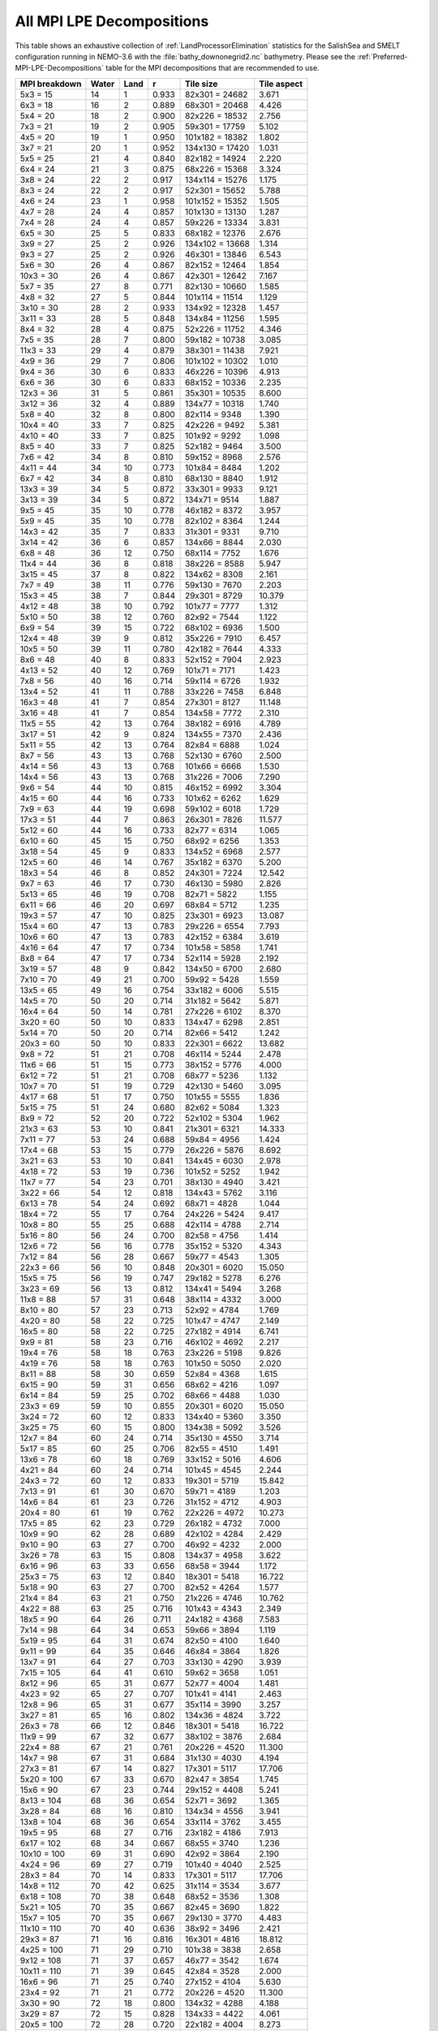 .. _All-MPI-LPE-Decompositions:

**************************
All MPI LPE Decompositions
**************************

This table shows an exhaustive collection of :ref:`LandProcessorElimination` statistics for the SalishSea and SMELT configuration running in NEMO-3.6 with the :file:`bathy_downonegrid2.nc` bathymetry.
Please see the :ref:`Preferred-MPI-LPE-Decompositions` table for the MPI decompositions that are recommended to use.

=============  =====  ====  =====  ===============  ===========
MPI breakdown  Water  Land  r      Tile size        Tile aspect
=============  =====  ====  =====  ===============  ===========
  5x3   =  15    14     1   0.933   82x301 = 24682   3.671
  6x3   =  18    16     2   0.889   68x301 = 20468   4.426
  5x4   =  20    18     2   0.900   82x226 = 18532   2.756
  7x3   =  21    19     2   0.905   59x301 = 17759   5.102
  4x5   =  20    19     1   0.950  101x182 = 18382   1.802
  3x7   =  21    20     1   0.952  134x130 = 17420   1.031
  5x5   =  25    21     4   0.840   82x182 = 14924   2.220
  6x4   =  24    21     3   0.875   68x226 = 15368   3.324
  3x8   =  24    22     2   0.917  134x114 = 15276   1.175
  8x3   =  24    22     2   0.917   52x301 = 15652   5.788
  4x6   =  24    23     1   0.958  101x152 = 15352   1.505
  4x7   =  28    24     4   0.857  101x130 = 13130   1.287
  7x4   =  28    24     4   0.857   59x226 = 13334   3.831
  6x5   =  30    25     5   0.833   68x182 = 12376   2.676
  3x9   =  27    25     2   0.926  134x102 = 13668   1.314
  9x3   =  27    25     2   0.926   46x301 = 13846   6.543
  5x6   =  30    26     4   0.867   82x152 = 12464   1.854
 10x3   =  30    26     4   0.867   42x301 = 12642   7.167
  5x7   =  35    27     8   0.771   82x130 = 10660   1.585
  4x8   =  32    27     5   0.844  101x114 = 11514   1.129
  3x10  =  30    28     2   0.933  134x92  = 12328   1.457
  3x11  =  33    28     5   0.848  134x84  = 11256   1.595
  8x4   =  32    28     4   0.875   52x226 = 11752   4.346
  7x5   =  35    28     7   0.800   59x182 = 10738   3.085
 11x3   =  33    29     4   0.879   38x301 = 11438   7.921
  4x9   =  36    29     7   0.806  101x102 = 10302   1.010
  9x4   =  36    30     6   0.833   46x226 = 10396   4.913
  6x6   =  36    30     6   0.833   68x152 = 10336   2.235
 12x3   =  36    31     5   0.861   35x301 = 10535   8.600
  3x12  =  36    32     4   0.889  134x77  = 10318   1.740
  5x8   =  40    32     8   0.800   82x114 =  9348   1.390
 10x4   =  40    33     7   0.825   42x226 =  9492   5.381
  4x10  =  40    33     7   0.825  101x92  =  9292   1.098
  8x5   =  40    33     7   0.825   52x182 =  9464   3.500
  7x6   =  42    34     8   0.810   59x152 =  8968   2.576
  4x11  =  44    34    10   0.773  101x84  =  8484   1.202
  6x7   =  42    34     8   0.810   68x130 =  8840   1.912
 13x3   =  39    34     5   0.872   33x301 =  9933   9.121
  3x13  =  39    34     5   0.872  134x71  =  9514   1.887
  9x5   =  45    35    10   0.778   46x182 =  8372   3.957
  5x9   =  45    35    10   0.778   82x102 =  8364   1.244
 14x3   =  42    35     7   0.833   31x301 =  9331   9.710
  3x14  =  42    36     6   0.857  134x66  =  8844   2.030
  6x8   =  48    36    12   0.750   68x114 =  7752   1.676
 11x4   =  44    36     8   0.818   38x226 =  8588   5.947
  3x15  =  45    37     8   0.822  134x62  =  8308   2.161
  7x7   =  49    38    11   0.776   59x130 =  7670   2.203
 15x3   =  45    38     7   0.844   29x301 =  8729   10.379
  4x12  =  48    38    10   0.792  101x77  =  7777   1.312
  5x10  =  50    38    12   0.760   82x92  =  7544   1.122
  6x9   =  54    39    15   0.722   68x102 =  6936   1.500
 12x4   =  48    39     9   0.812   35x226 =  7910   6.457
 10x5   =  50    39    11   0.780   42x182 =  7644   4.333
  8x6   =  48    40     8   0.833   52x152 =  7904   2.923
  4x13  =  52    40    12   0.769  101x71  =  7171   1.423
  7x8   =  56    40    16   0.714   59x114 =  6726   1.932
 13x4   =  52    41    11   0.788   33x226 =  7458   6.848
 16x3   =  48    41     7   0.854   27x301 =  8127   11.148
  3x16  =  48    41     7   0.854  134x58  =  7772   2.310
 11x5   =  55    42    13   0.764   38x182 =  6916   4.789
  3x17  =  51    42     9   0.824  134x55  =  7370   2.436
  5x11  =  55    42    13   0.764   82x84  =  6888   1.024
  8x7   =  56    43    13   0.768   52x130 =  6760   2.500
  4x14  =  56    43    13   0.768  101x66  =  6666   1.530
 14x4   =  56    43    13   0.768   31x226 =  7006   7.290
  9x6   =  54    44    10   0.815   46x152 =  6992   3.304
  4x15  =  60    44    16   0.733  101x62  =  6262   1.629
  7x9   =  63    44    19   0.698   59x102 =  6018   1.729
 17x3   =  51    44     7   0.863   26x301 =  7826   11.577
  5x12  =  60    44    16   0.733   82x77  =  6314   1.065
  6x10  =  60    45    15   0.750   68x92  =  6256   1.353
  3x18  =  54    45     9   0.833  134x52  =  6968   2.577
 12x5   =  60    46    14   0.767   35x182 =  6370   5.200
 18x3   =  54    46     8   0.852   24x301 =  7224   12.542
  9x7   =  63    46    17   0.730   46x130 =  5980   2.826
  5x13  =  65    46    19   0.708   82x71  =  5822   1.155
  6x11  =  66    46    20   0.697   68x84  =  5712   1.235
 19x3   =  57    47    10   0.825   23x301 =  6923   13.087
 15x4   =  60    47    13   0.783   29x226 =  6554   7.793
 10x6   =  60    47    13   0.783   42x152 =  6384   3.619
  4x16  =  64    47    17   0.734  101x58  =  5858   1.741
  8x8   =  64    47    17   0.734   52x114 =  5928   2.192
  3x19  =  57    48     9   0.842  134x50  =  6700   2.680
  7x10  =  70    49    21   0.700   59x92  =  5428   1.559
 13x5   =  65    49    16   0.754   33x182 =  6006   5.515
 14x5   =  70    50    20   0.714   31x182 =  5642   5.871
 16x4   =  64    50    14   0.781   27x226 =  6102   8.370
  3x20  =  60    50    10   0.833  134x47  =  6298   2.851
  5x14  =  70    50    20   0.714   82x66  =  5412   1.242
 20x3   =  60    50    10   0.833   22x301 =  6622   13.682
  9x8   =  72    51    21   0.708   46x114 =  5244   2.478
 11x6   =  66    51    15   0.773   38x152 =  5776   4.000
  6x12  =  72    51    21   0.708   68x77  =  5236   1.132
 10x7   =  70    51    19   0.729   42x130 =  5460   3.095
  4x17  =  68    51    17   0.750  101x55  =  5555   1.836
  5x15  =  75    51    24   0.680   82x62  =  5084   1.323
  8x9   =  72    52    20   0.722   52x102 =  5304   1.962
 21x3   =  63    53    10   0.841   21x301 =  6321   14.333
  7x11  =  77    53    24   0.688   59x84  =  4956   1.424
 17x4   =  68    53    15   0.779   26x226 =  5876   8.692
  3x21  =  63    53    10   0.841  134x45  =  6030   2.978
  4x18  =  72    53    19   0.736  101x52  =  5252   1.942
 11x7   =  77    54    23   0.701   38x130 =  4940   3.421
  3x22  =  66    54    12   0.818  134x43  =  5762   3.116
  6x13  =  78    54    24   0.692   68x71  =  4828   1.044
 18x4   =  72    55    17   0.764   24x226 =  5424   9.417
 10x8   =  80    55    25   0.688   42x114 =  4788   2.714
  5x16  =  80    56    24   0.700   82x58  =  4756   1.414
 12x6   =  72    56    16   0.778   35x152 =  5320   4.343
  7x12  =  84    56    28   0.667   59x77  =  4543   1.305
 22x3   =  66    56    10   0.848   20x301 =  6020   15.050
 15x5   =  75    56    19   0.747   29x182 =  5278   6.276
  3x23  =  69    56    13   0.812  134x41  =  5494   3.268
 11x8   =  88    57    31   0.648   38x114 =  4332   3.000
  8x10  =  80    57    23   0.713   52x92  =  4784   1.769
  4x20  =  80    58    22   0.725  101x47  =  4747   2.149
 16x5   =  80    58    22   0.725   27x182 =  4914   6.741
  9x9   =  81    58    23   0.716   46x102 =  4692   2.217
 19x4   =  76    58    18   0.763   23x226 =  5198   9.826
  4x19  =  76    58    18   0.763  101x50  =  5050   2.020
  8x11  =  88    58    30   0.659   52x84  =  4368   1.615
  6x15  =  90    59    31   0.656   68x62  =  4216   1.097
  6x14  =  84    59    25   0.702   68x66  =  4488   1.030
 23x3   =  69    59    10   0.855   20x301 =  6020   15.050
  3x24  =  72    60    12   0.833  134x40  =  5360   3.350
  3x25  =  75    60    15   0.800  134x38  =  5092   3.526
 12x7   =  84    60    24   0.714   35x130 =  4550   3.714
  5x17  =  85    60    25   0.706   82x55  =  4510   1.491
 13x6   =  78    60    18   0.769   33x152 =  5016   4.606
  4x21  =  84    60    24   0.714  101x45  =  4545   2.244
 24x3   =  72    60    12   0.833   19x301 =  5719   15.842
  7x13  =  91    61    30   0.670   59x71  =  4189   1.203
 14x6   =  84    61    23   0.726   31x152 =  4712   4.903
 20x4   =  80    61    19   0.762   22x226 =  4972   10.273
 17x5   =  85    62    23   0.729   26x182 =  4732   7.000
 10x9   =  90    62    28   0.689   42x102 =  4284   2.429
  9x10  =  90    63    27   0.700   46x92  =  4232   2.000
  3x26  =  78    63    15   0.808  134x37  =  4958   3.622
  6x16  =  96    63    33   0.656   68x58  =  3944   1.172
 25x3   =  75    63    12   0.840   18x301 =  5418   16.722
  5x18  =  90    63    27   0.700   82x52  =  4264   1.577
 21x4   =  84    63    21   0.750   21x226 =  4746   10.762
  4x22  =  88    63    25   0.716  101x43  =  4343   2.349
 18x5   =  90    64    26   0.711   24x182 =  4368   7.583
  7x14  =  98    64    34   0.653   59x66  =  3894   1.119
  5x19  =  95    64    31   0.674   82x50  =  4100   1.640
  9x11  =  99    64    35   0.646   46x84  =  3864   1.826
 13x7   =  91    64    27   0.703   33x130 =  4290   3.939
  7x15  = 105    64    41   0.610   59x62  =  3658   1.051
  8x12  =  96    65    31   0.677   52x77  =  4004   1.481
  4x23  =  92    65    27   0.707  101x41  =  4141   2.463
 12x8   =  96    65    31   0.677   35x114 =  3990   3.257
  3x27  =  81    65    16   0.802  134x36  =  4824   3.722
 26x3   =  78    66    12   0.846   18x301 =  5418   16.722
 11x9   =  99    67    32   0.677   38x102 =  3876   2.684
 22x4   =  88    67    21   0.761   20x226 =  4520   11.300
 14x7   =  98    67    31   0.684   31x130 =  4030   4.194
 27x3   =  81    67    14   0.827   17x301 =  5117   17.706
  5x20  = 100    67    33   0.670   82x47  =  3854   1.745
 15x6   =  90    67    23   0.744   29x152 =  4408   5.241
  8x13  = 104    68    36   0.654   52x71  =  3692   1.365
  3x28  =  84    68    16   0.810  134x34  =  4556   3.941
 13x8   = 104    68    36   0.654   33x114 =  3762   3.455
 19x5   =  95    68    27   0.716   23x182 =  4186   7.913
  6x17  = 102    68    34   0.667   68x55  =  3740   1.236
 10x10  = 100    69    31   0.690   42x92  =  3864   2.190
  4x24  =  96    69    27   0.719  101x40  =  4040   2.525
 28x3   =  84    70    14   0.833   17x301 =  5117   17.706
 14x8   = 112    70    42   0.625   31x114 =  3534   3.677
  6x18  = 108    70    38   0.648   68x52  =  3536   1.308
  5x21  = 105    70    35   0.667   82x45  =  3690   1.822
 15x7   = 105    70    35   0.667   29x130 =  3770   4.483
 11x10  = 110    70    40   0.636   38x92  =  3496   2.421
 29x3   =  87    71    16   0.816   16x301 =  4816   18.812
  4x25  = 100    71    29   0.710  101x38  =  3838   2.658
  9x12  = 108    71    37   0.657   46x77  =  3542   1.674
 10x11  = 110    71    39   0.645   42x84  =  3528   2.000
 16x6   =  96    71    25   0.740   27x152 =  4104   5.630
 23x4   =  92    71    21   0.772   20x226 =  4520   11.300
  3x30  =  90    72    18   0.800  134x32  =  4288   4.188
  3x29  =  87    72    15   0.828  134x33  =  4422   4.061
 20x5   = 100    72    28   0.720   22x182 =  4004   8.273
  7x16  = 112    72    40   0.643   59x58  =  3422   1.017
 12x9   = 108    73    35   0.676   35x102 =  3570   2.914
  5x22  = 110    73    37   0.664   82x43  =  3526   1.907
 21x5   = 105    73    32   0.695   21x182 =  3822   8.667
 24x4   =  96    73    23   0.760   19x226 =  4294   11.895
  8x14  = 112    74    38   0.661   52x66  =  3432   1.269
  4x26  = 104    74    30   0.712  101x37  =  3737   2.730
 30x3   =  90    74    16   0.822   16x301 =  4816   18.812
  8x15  = 120    74    46   0.617   52x62  =  3224   1.192
  7x17  = 119    74    45   0.622   59x55  =  3245   1.073
 11x11  = 121    75    46   0.620   38x84  =  3192   2.211
 25x4   = 100    75    25   0.750   18x226 =  4068   12.556
  4x27  = 108    75    33   0.694  101x36  =  3636   2.806
 17x6   = 102    75    27   0.735   26x152 =  3952   5.846
  9x13  = 117    76    41   0.650   46x71  =  3266   1.543
 31x3   =  93    76    17   0.817   15x301 =  4515   20.067
  7x18  = 126    76    50   0.603   59x52  =  3068   1.135
  3x31  =  93    76    17   0.817  134x31  =  4154   4.323
 16x7   = 112    76    36   0.679   27x130 =  3510   4.815
 15x8   = 120    76    44   0.633   29x114 =  3306   3.931
  6x19  = 114    77    37   0.675   68x50  =  3400   1.360
  3x32  =  96    77    19   0.802  134x30  =  4020   4.467
  5x23  = 115    77    38   0.670   82x41  =  3362   2.000
 10x12  = 120    78    42   0.650   42x77  =  3234   1.833
  4x28  = 112    78    34   0.696  101x34  =  3434   2.971
  6x20  = 120    78    42   0.650   68x47  =  3196   1.447
 13x9   = 117    78    39   0.667   33x102 =  3366   3.091
 22x5   = 110    78    32   0.709   20x182 =  3640   9.100
 12x10  = 120    78    42   0.650   35x92  =  3220   2.629
 26x4   = 104    79    25   0.760   18x226 =  4068   12.556
  9x14  = 126    79    47   0.627   46x66  =  3036   1.435
 32x3   =  96    79    17   0.823   15x301 =  4515   20.067
 18x6   = 108    79    29   0.731   24x152 =  3648   6.333
  3x33  =  99    79    20   0.798  134x30  =  4020   4.467
  4x29  = 116    80    36   0.690  101x33  =  3333   3.061
 14x9   = 126    81    45   0.643   31x102 =  3162   3.290
 16x8   = 128    81    47   0.633   27x114 =  3078   4.222
  6x21  = 126    81    45   0.643   68x45  =  3060   1.511
  3x34  = 102    81    21   0.794  134x29  =  3886   4.621
  7x19  = 133    81    52   0.609   59x50  =  2950   1.180
 11x12  = 132    81    51   0.614   38x77  =  2926   2.026
 17x7   = 119    81    38   0.681   26x130 =  3380   5.000
  5x24  = 120    81    39   0.675   82x40  =  3280   2.050
  7x20  = 140    82    58   0.586   59x47  =  2773   1.255
  4x30  = 120    82    38   0.683  101x32  =  3232   3.156
 23x5   = 115    82    33   0.713   20x182 =  3640   9.100
 33x3   =  99    82    17   0.828   14x301 =  4214   21.500
 27x4   = 108    82    26   0.759   17x226 =  3842   13.294
  8x16  = 128    83    45   0.648   52x58  =  3016   1.115
 19x6   = 114    83    31   0.728   23x152 =  3496   6.609
  3x35  = 105    83    22   0.790  134x28  =  3752   4.786
 12x11  = 132    83    49   0.629   35x84  =  2940   2.400
  9x15  = 135    83    52   0.615   46x62  =  2852   1.348
  6x22  = 132    84    48   0.636   68x43  =  2924   1.581
  5x25  = 125    84    41   0.672   82x38  =  3116   2.158
 11x13  = 143    84    59   0.587   38x71  =  2698   1.868
 10x13  = 130    84    46   0.646   42x71  =  2982   1.690
 13x10  = 130    84    46   0.646   33x92  =  3036   2.788
 29x4   = 116    85    31   0.733   16x226 =  3616   14.125
 28x4   = 112    85    27   0.759   17x226 =  3842   13.294
 34x3   = 102    85    17   0.833   14x301 =  4214   21.500
 14x10  = 140    85    55   0.607   31x92  =  2852   2.968
  6x23  = 138    86    52   0.623   68x41  =  2788   1.659
 24x5   = 120    86    34   0.717   19x182 =  3458   9.579
  3x36  = 108    86    22   0.796  134x27  =  3618   4.963
 18x7   = 126    86    40   0.683   24x130 =  3120   5.417
 20x6   = 120    87    33   0.725   22x152 =  3344   6.909
  4x31  = 124    87    37   0.702  101x31  =  3131   3.258
 17x8   = 136    87    49   0.640   26x114 =  2964   4.385
  7x21  = 147    87    60   0.592   59x45  =  2655   1.311
 35x3   = 105    88    17   0.838   14x301 =  4214   21.500
 25x5   = 125    88    37   0.704   18x182 =  3276   10.111
  4x32  = 128    88    40   0.688  101x30  =  3030   3.367
  8x17  = 136    88    48   0.647   52x55  =  2860   1.058
 13x11  = 143    88    55   0.615   33x84  =  2772   2.545
  5x26  = 130    88    42   0.677   82x37  =  3034   2.216
  5x27  = 135    88    47   0.652   82x36  =  2952   2.278
 19x7   = 133    88    45   0.662   23x130 =  2990   5.652
  8x18  = 144    88    56   0.611   52x52  =  2704   1.000
  3x37  = 111    88    23   0.793  134x27  =  3618   4.963
 15x9   = 135    89    46   0.659   29x102 =  2958   3.517
 12x12  = 144    89    55   0.618   35x77  =  2695   2.200
 30x4   = 120    89    31   0.742   16x226 =  3616   14.125
 10x14  = 140    89    51   0.636   42x66  =  2772   1.571
  9x16  = 144    90    54   0.625   46x58  =  2668   1.261
 21x6   = 126    90    36   0.714   21x152 =  3192   7.238
 11x14  = 154    90    64   0.584   38x66  =  2508   1.737
  7x22  = 154    90    64   0.584   59x43  =  2537   1.372
 36x3   = 108    90    18   0.833   13x301 =  3913   23.154
  4x33  = 132    90    42   0.682  101x30  =  3030   3.367
 10x15  = 150    91    59   0.607   42x62  =  2604   1.476
 18x8   = 144    91    53   0.632   24x114 =  2736   4.750
  5x28  = 140    92    48   0.657   82x34  =  2788   2.412
 14x11  = 154    92    62   0.597   31x84  =  2604   2.710
 26x5   = 130    92    38   0.708   18x182 =  3276   10.111
 37x3   = 111    92    19   0.829   13x301 =  3913   23.154
  3x38  = 114    92    22   0.807  134x26  =  3484   5.154
  9x17  = 153    93    60   0.608   46x55  =  2530   1.196
  6x25  = 150    93    57   0.620   68x38  =  2584   1.789
  4x34  = 136    93    43   0.684  101x29  =  2929   3.483
 15x10  = 150    93    57   0.620   29x92  =  2668   3.172
 16x9   = 144    93    51   0.646   27x102 =  2754   3.778
  6x24  = 144    93    51   0.646   68x40  =  2720   1.700
  7x23  = 161    93    68   0.578   59x41  =  2419   1.439
 31x4   = 124    94    30   0.758   15x226 =  3390   15.067
 19x8   = 152    94    58   0.618   23x114 =  2622   4.957
  3x39  = 117    94    23   0.803  134x25  =  3350   5.360
 11x15  = 165    95    70   0.576   38x62  =  2356   1.632
 38x3   = 114    95    19   0.833   13x301 =  3913   23.154
 20x7   = 140    95    45   0.679   22x130 =  2860   5.909
 21x7   = 147    95    52   0.646   21x130 =  2730   6.190
 27x5   = 135    95    40   0.704   17x182 =  3094   10.706
  3x40  = 120    95    25   0.792  134x25  =  3350   5.360
  4x36  = 144    96    48   0.667  101x27  =  2727   3.741
 13x12  = 156    96    60   0.615   33x77  =  2541   2.333
  8x19  = 152    96    56   0.632   52x50  =  2600   1.040
 22x6   = 132    96    36   0.727   20x152 =  3040   7.600
  8x20  = 160    96    64   0.600   52x47  =  2444   1.106
  5x30  = 150    96    54   0.640   82x32  =  2624   2.562
  7x24  = 168    96    72   0.571   59x40  =  2360   1.475
  5x29  = 145    97    48   0.669   82x33  =  2706   2.485
 12x13  = 156    97    59   0.622   35x71  =  2485   2.029
 32x4   = 128    97    31   0.758   15x226 =  3390   15.067
  4x35  = 140    97    43   0.693  101x28  =  2828   3.607
 10x16  = 160    98    62   0.613   42x58  =  2436   1.381
 40x3   = 120    98    22   0.817   12x301 =  3612   25.083
  3x41  = 123    98    25   0.797  134x24  =  3216   5.583
 39x3   = 117    98    19   0.838   13x301 =  3913   23.154
 28x5   = 140    98    42   0.700   17x182 =  3094   10.706
  6x26  = 156    99    57   0.635   68x37  =  2516   1.838
 20x8   = 160    99    61   0.619   22x114 =  2508   5.182
  8x21  = 168    99    69   0.589   52x45  =  2340   1.156
 33x4   = 132    99    33   0.750   14x226 =  3164   16.143
 14x12  = 168   100    68   0.595   31x77  =  2387   2.484
  7x25  = 175   100    75   0.571   59x38  =  2242   1.553
 15x11  = 165   100    65   0.606   29x84  =  2436   2.897
 16x10  = 160   100    60   0.625   27x92  =  2484   3.407
  9x18  = 162   100    62   0.617   46x52  =  2392   1.130
 41x3   = 123   100    23   0.813   12x301 =  3612   25.083
 17x9   = 153   100    53   0.654   26x102 =  2652   3.923
  3x42  = 126   100    26   0.794  134x24  =  3216   5.583
  4x37  = 148   100    48   0.676  101x27  =  2727   3.741
  6x27  = 162   101    61   0.623   68x36  =  2448   1.889
 11x16  = 176   101    75   0.574   38x58  =  2204   1.526
 12x14  = 168   101    67   0.601   35x66  =  2310   1.886
  5x31  = 155   101    54   0.652   82x31  =  2542   2.645
 29x5   = 145   101    44   0.697   16x182 =  2912   11.375
 10x17  = 170   102    68   0.600   42x55  =  2310   1.310
 23x6   = 138   102    36   0.739   20x152 =  3040   7.600
  4x38  = 152   102    50   0.671  101x26  =  2626   3.885
 22x7   = 154   102    52   0.662   20x130 =  2600   6.500
 13x13  = 169   102    67   0.604   33x71  =  2343   2.152
 34x4   = 136   102    34   0.750   14x226 =  3164   16.143
 21x8   = 168   102    66   0.607   21x114 =  2394   5.429
  3x43  = 129   102    27   0.791  134x23  =  3082   5.826
 16x11  = 176   103    73   0.585   27x84  =  2268   3.111
 12x15  = 180   103    77   0.572   35x62  =  2170   1.771
 42x3   = 126   103    23   0.817   12x301 =  3612   25.083
  8x22  = 176   103    73   0.585   52x43  =  2236   1.209
  3x44  = 132   103    29   0.780  134x23  =  3082   5.826
  9x19  = 171   104    67   0.608   46x50  =  2300   1.087
 24x6   = 144   104    40   0.722   19x152 =  2888   8.000
 18x9   = 162   104    58   0.642   24x102 =  2448   4.250
  7x26  = 182   104    78   0.571   59x37  =  2183   1.595
  4x39  = 156   104    52   0.667  101x25  =  2525   4.040
 17x10  = 170   105    65   0.618   26x92  =  2392   3.538
 30x5   = 150   105    45   0.700   16x182 =  2912   11.375
  8x23  = 184   106    78   0.576   52x41  =  2132   1.268
 23x7   = 161   106    55   0.658   20x130 =  2600   6.500
 14x13  = 182   106    76   0.582   31x71  =  2201   2.290
 10x18  = 180   106    74   0.589   42x52  =  2184   1.238
  6x28  = 168   106    62   0.631   68x34  =  2312   2.000
 11x17  = 187   106    81   0.567   38x55  =  2090   1.447
  4x40  = 160   106    54   0.662  101x25  =  2525   4.040
  5x32  = 160   106    54   0.662   82x30  =  2460   2.733
 35x4   = 140   106    34   0.757   14x226 =  3164   16.143
 43x3   = 129   106    23   0.822   12x301 =  3612   25.083
  7x27  = 189   106    83   0.561   59x36  =  2124   1.639
 22x8   = 176   107    69   0.608   20x114 =  2280   5.700
  3x45  = 135   107    28   0.793  134x22  =  2948   6.091
 15x12  = 180   108    72   0.600   29x77  =  2233   2.655
 25x6   = 150   108    42   0.720   18x152 =  2736   8.444
 31x5   = 155   108    47   0.697   15x182 =  2730   12.133
 13x14  = 182   108    74   0.593   33x66  =  2178   2.000
  9x20  = 180   109    71   0.606   46x47  =  2162   1.022
  4x41  = 164   109    55   0.665  101x24  =  2424   4.208
 36x4   = 144   109    35   0.757   13x226 =  2938   17.385
 19x9   = 171   109    62   0.637   23x102 =  2346   4.435
  5x33  = 165   109    56   0.661   82x30  =  2460   2.733
 13x15  = 195   109    86   0.559   33x62  =  2046   1.879
 44x3   = 132   109    23   0.826   11x301 =  3311   27.364
  3x46  = 138   110    28   0.797  134x22  =  2948   6.091
 12x16  = 192   110    82   0.573   35x58  =  2030   1.657
 11x18  = 198   111    87   0.561   38x52  =  1976   1.368
  6x29  = 174   111    63   0.638   68x33  =  2244   2.061
 18x10  = 180   111    69   0.617   24x92  =  2208   3.833
  6x30  = 180   111    69   0.617   68x32  =  2176   2.125
  4x42  = 168   111    57   0.661  101x24  =  2424   4.208
 45x3   = 135   111    24   0.822   11x301 =  3311   27.364
 24x7   = 168   111    57   0.661   19x130 =  2470   6.842
 37x4   = 148   112    36   0.757   13x226 =  2938   17.385
  3x47  = 141   112    29   0.794  134x22  =  2948   6.091
  7x28  = 196   112    84   0.571   59x34  =  2006   1.735
 32x5   = 160   112    48   0.700   15x182 =  2730   12.133
  5x34  = 170   112    58   0.659   82x29  =  2378   2.828
 15x13  = 195   112    83   0.574   29x71  =  2059   2.448
 17x11  = 187   112    75   0.599   26x84  =  2184   3.231
  8x24  = 192   113    79   0.589   52x40  =  2080   1.300
  5x35  = 175   113    62   0.646   82x28  =  2296   2.929
 19x10  = 190   113    77   0.595   23x92  =  2116   4.000
 14x14  = 196   113    83   0.577   31x66  =  2046   2.129
 14x15  = 210   113    97   0.538   31x62  =  1922   2.000
 26x6   = 156   113    43   0.724   18x152 =  2736   8.444
  9x21  = 189   113    76   0.598   46x45  =  2070   1.022
 10x19  = 190   113    77   0.595   42x50  =  2100   1.190
  4x43  = 172   113    59   0.657  101x23  =  2323   4.391
  4x44  = 176   113    63   0.642  101x23  =  2323   4.391
 16x12  = 192   114    78   0.594   27x77  =  2079   2.852
 20x9   = 180   114    66   0.633   22x102 =  2244   4.636
  9x22  = 198   114    84   0.576   46x43  =  1978   1.070
 46x3   = 138   114    24   0.826   11x301 =  3311   27.364
 11x19  = 209   115    94   0.550   38x50  =  1900   1.316
 25x7   = 175   115    60   0.657   18x130 =  2340   7.222
 33x5   = 165   115    50   0.697   14x182 =  2548   13.000
 27x6   = 162   115    47   0.710   17x152 =  2584   8.941
  5x36  = 180   115    65   0.639   82x27  =  2214   3.037
  3x48  = 144   115    29   0.799  134x21  =  2814   6.381
 38x4   = 152   116    36   0.763   13x226 =  2938   17.385
 23x8   = 184   116    68   0.630   20x114 =  2280   5.700
  8x25  = 200   116    84   0.580   52x38  =  1976   1.368
 10x20  = 200   116    84   0.580   42x47  =  1974   1.119
  7x30  = 210   116    94   0.552   59x32  =  1888   1.844
  7x29  = 203   116    87   0.571   59x33  =  1947   1.788
 12x17  = 204   116    88   0.569   35x55  =  1925   1.571
 47x3   = 141   117    24   0.830   11x301 =  3311   27.364
  3x50  = 150   117    33   0.780  134x20  =  2680   6.700
 18x11  = 198   117    81   0.591   24x84  =  2016   3.500
 15x14  = 210   117    93   0.557   29x66  =  1914   2.276
  3x49  = 147   117    30   0.796  134x21  =  2814   6.381
 21x9   = 189   118    71   0.624   21x102 =  2142   4.857
 40x4   = 160   118    42   0.738   12x226 =  2712   18.833
  5x37  = 185   118    67   0.638   82x27  =  2214   3.037
 11x20  = 220   118   102   0.536   38x47  =  1786   1.237
 39x4   = 156   118    38   0.756   13x226 =  2938   17.385
 13x16  = 208   118    90   0.567   33x58  =  1914   1.758
  6x31  = 186   118    68   0.634   68x31  =  2108   2.194
  8x26  = 208   119    89   0.572   52x37  =  1924   1.405
 24x8   = 192   119    73   0.620   19x114 =  2166   6.000
  6x32  = 192   119    73   0.620   68x30  =  2040   2.267
  3x51  = 153   119    34   0.778  134x20  =  2680   6.700
 26x7   = 182   120    62   0.659   18x130 =  2340   7.222
 34x5   = 170   120    50   0.706   14x182 =  2548   13.000
 28x6   = 168   120    48   0.714   17x152 =  2584   8.941
 17x12  = 204   120    84   0.588   26x77  =  2002   2.962
 12x18  = 216   120    96   0.556   35x52  =  1820   1.486
 48x3   = 144   120    24   0.833   11x301 =  3311   27.364
  4x45  = 180   120    60   0.667  101x22  =  2222   4.591
 25x8   = 200   120    80   0.600   18x114 =  2052   6.333
 16x13  = 208   121    87   0.582   27x71  =  1917   2.630
  7x31  = 217   121    96   0.558   59x31  =  1829   1.903
 20x10  = 200   121    79   0.605   22x92  =  2024   4.182
 13x17  = 221   121   100   0.548   33x55  =  1815   1.667
 14x16  = 224   122   102   0.545   31x58  =  1798   1.871
  3x52  = 156   122    34   0.782  134x20  =  2680   6.700
 15x15  = 225   122   103   0.542   29x62  =  1798   2.138
 49x3   = 147   122    25   0.830   11x301 =  3311   27.364
 19x11  = 209   122    87   0.584   23x84  =  1932   3.652
 50x3   = 150   122    28   0.813   10x301 =  3010   30.100
  6x33  = 198   122    76   0.616   68x30  =  2040   2.267
 21x10  = 210   122    88   0.581   21x92  =  1932   4.381
 41x4   = 164   122    42   0.744   12x226 =  2712   18.833
  4x46  = 184   123    61   0.668  101x22  =  2222   4.591
  9x23  = 207   123    84   0.594   46x41  =  1886   1.122
 29x6   = 174   123    51   0.707   16x152 =  2432   9.500
  5x38  = 190   123    67   0.647   82x26  =  2132   3.154
  3x53  = 159   124    35   0.780  134x19  =  2546   7.053
 10x21  = 210   124    86   0.590   42x45  =  1890   1.071
  4x47  = 188   124    64   0.660  101x22  =  2222   4.591
 51x3   = 153   124    29   0.810   10x301 =  3010   30.100
 35x5   = 175   124    51   0.709   14x182 =  2548   13.000
 27x7   = 189   125    64   0.661   17x130 =  2210   7.647
  6x34  = 204   125    79   0.613   68x29  =  1972   2.345
 11x21  = 231   125   106   0.541   38x45  =  1710   1.184
 10x22  = 220   126    94   0.573   42x43  =  1806   1.024
  7x32  = 224   126    98   0.562   59x30  =  1770   1.967
 42x4   = 168   126    42   0.750   12x226 =  2712   18.833
  3x54  = 162   126    36   0.778  134x19  =  2546   7.053
 36x5   = 180   126    54   0.700   13x182 =  2366   14.000
 22x9   = 198   126    72   0.636   20x102 =  2040   5.100
  8x27  = 216   126    90   0.583   52x36  =  1872   1.444
 18x12  = 216   126    90   0.583   24x77  =  1848   3.208
 52x3   = 156   127    29   0.814   10x301 =  3010   30.100
  5x39  = 195   127    68   0.651   82x25  =  2050   3.280
 26x8   = 208   127    81   0.611   18x114 =  2052   6.333
 16x14  = 224   127    97   0.567   27x66  =  1782   2.444
  9x24  = 216   127    89   0.588   46x40  =  1840   1.150
  8x28  = 224   128    96   0.571   52x34  =  1768   1.529
 37x5   = 185   128    57   0.692   13x182 =  2366   14.000
  9x25  = 225   129    96   0.573   46x38  =  1748   1.211
  3x55  = 165   129    36   0.782  134x19  =  2546   7.053
 20x11  = 220   129    91   0.586   22x84  =  1848   3.818
 13x18  = 234   129   105   0.551   33x52  =  1716   1.576
 28x7   = 196   129    67   0.658   17x130 =  2210   7.647
 11x22  = 242   129   113   0.533   38x43  =  1634   1.132
  4x48  = 192   129    63   0.672  101x21  =  2121   4.810
 14x17  = 238   129   109   0.542   31x55  =  1705   1.774
 30x6   = 180   129    51   0.717   16x152 =  2432   9.500
  5x40  = 200   129    71   0.645   82x25  =  2050   3.280
  5x41  = 205   129    76   0.629   82x24  =  1968   3.417
  6x35  = 210   129    81   0.614   68x28  =  1904   2.429
 43x4   = 172   130    42   0.756   12x226 =  2712   18.833
 29x7   = 203   130    73   0.640   16x130 =  2080   8.125
 22x10  = 220   130    90   0.591   20x92  =  1840   4.600
  4x49  = 196   130    66   0.663  101x21  =  2121   4.810
 53x3   = 159   130    29   0.818   10x301 =  3010   30.100
  4x50  = 200   131    69   0.655  101x20  =  2020   5.050
  7x33  = 231   131   100   0.567   59x30  =  1770   1.967
  6x36  = 216   131    85   0.606   68x27  =  1836   2.519
 27x8   = 216   131    85   0.606   17x114 =  1938   6.706
  4x51  = 204   131    73   0.642  101x20  =  2020   5.050
 19x12  = 228   131    97   0.575   23x77  =  1771   3.348
 17x13  = 221   131    90   0.593   26x71  =  1846   2.731
  3x56  = 168   132    36   0.786  134x18  =  2412   7.444
  5x42  = 210   132    78   0.629   82x24  =  1968   3.417
 12x20  = 240   132   108   0.550   35x47  =  1645   1.343
 12x19  = 228   132    96   0.579   35x50  =  1750   1.429
 10x23  = 230   132    98   0.574   42x41  =  1722   1.024
 44x4   = 176   132    44   0.750   11x226 =  2486   20.545
 31x6   = 186   132    54   0.710   15x152 =  2280   10.133
 38x5   = 190   133    57   0.700   13x182 =  2366   14.000
  8x29  = 232   133    99   0.573   52x33  =  1716   1.576
  9x26  = 234   133   101   0.568   46x37  =  1702   1.243
 21x11  = 231   133    98   0.576   21x84  =  1764   4.000
 16x15  = 240   133   107   0.554   27x62  =  1674   2.296
 54x3   = 162   133    29   0.821   10x301 =  3010   30.100
  7x34  = 238   134   104   0.563   59x29  =  1711   2.034
 11x23  = 253   134   119   0.530   38x41  =  1558   1.079
  4x52  = 208   134    74   0.644  101x20  =  2020   5.050
 10x24  = 240   134   106   0.558   42x40  =  1680   1.050
 45x4   = 180   134    46   0.744   11x226 =  2486   20.545
 15x16  = 240   134   106   0.558   29x58  =  1682   2.000
 14x18  = 252   134   118   0.532   31x52  =  1612   1.677
 23x9   = 207   134    73   0.647   20x102 =  2040   5.100
 30x7   = 210   135    75   0.643   16x130 =  2080   8.125
 18x13  = 234   135    99   0.577   24x71  =  1704   2.958
  6x37  = 222   135    87   0.608   68x27  =  1836   2.519
  3x57  = 171   135    36   0.789  134x18  =  2412   7.444
 13x19  = 247   135   112   0.547   33x50  =  1650   1.515
  3x58  = 174   136    38   0.782  134x18  =  2412   7.444
 17x14  = 238   136   102   0.571   26x66  =  1716   2.538
  8x30  = 240   136   104   0.567   52x32  =  1664   1.625
 39x5   = 195   136    59   0.697   13x182 =  2366   14.000
 55x3   = 165   136    29   0.824   10x301 =  3010   30.100
 28x8   = 224   137    87   0.612   17x114 =  1938   6.706
 29x8   = 232   137    95   0.591   16x114 =  1824   7.125
 15x17  = 255   137   118   0.537   29x55  =  1595   1.897
  7x35  = 245   137   108   0.559   59x28  =  1652   2.107
 11x24  = 264   137   127   0.519   38x40  =  1520   1.053
 32x6   = 192   137    55   0.714   15x152 =  2280   10.133
 46x4   = 184   137    47   0.745   11x226 =  2486   20.545
 24x9   = 216   138    78   0.639   19x102 =  1938   5.368
  4x53  = 212   138    74   0.651  101x19  =  1919   5.316
 23x10  = 230   138    92   0.600   20x92  =  1840   4.600
  5x43  = 215   138    77   0.642   82x23  =  1886   3.565
 56x3   = 168   138    30   0.821   10x301 =  3010   30.100
 12x21  = 252   138   114   0.548   35x45  =  1575   1.286
 40x5   = 200   138    62   0.690   12x182 =  2184   15.167
 57x3   = 171   139    32   0.813    9x301 =  2709   33.444
 17x15  = 255   139   116   0.545   26x62  =  1612   2.385
  7x36  = 252   139   113   0.552   59x27  =  1593   2.185
  3x59  = 177   139    38   0.785  134x18  =  2412   7.444
  3x60  = 180   140    40   0.778  134x17  =  2278   7.882
 20x12  = 240   140   100   0.583   22x77  =  1694   3.500
  5x44  = 220   140    80   0.636   82x23  =  1886   3.565
 19x13  = 247   140   107   0.567   23x71  =  1633   3.087
 33x6   = 198   140    58   0.707   14x152 =  2128   10.857
 18x14  = 252   140   112   0.556   24x66  =  1584   2.750
  6x38  = 228   140    88   0.614   68x26  =  1768   2.615
 22x11  = 242   140   102   0.579   20x84  =  1680   4.200
 13x20  = 260   141   119   0.542   33x47  =  1551   1.424
  8x31  = 248   141   107   0.569   52x31  =  1612   1.677
 47x4   = 188   141    47   0.750   11x226 =  2486   20.545
 58x3   = 174   141    33   0.810    9x301 =  2709   33.444
 41x5   = 205   141    64   0.688   12x182 =  2184   15.167
  9x27  = 243   141   102   0.580   46x36  =  1656   1.278
 14x20  = 280   141   139   0.504   31x47  =  1457   1.516
  4x54  = 216   141    75   0.653  101x19  =  1919   5.316
 14x19  = 266   142   124   0.534   31x50  =  1550   1.613
  6x39  = 234   142    92   0.607   68x25  =  1700   2.720
 10x25  = 250   142   108   0.568   42x38  =  1596   1.105
 16x16  = 256   142   114   0.555   27x58  =  1566   2.148
 12x22  = 264   142   122   0.538   35x43  =  1505   1.229
 25x9   = 225   142    83   0.631   18x102 =  1836   5.667
  3x61  = 183   142    41   0.776  134x17  =  2278   7.882
  5x45  = 225   142    83   0.631   82x22  =  1804   3.727
 31x7   = 217   142    75   0.654   15x130 =  1950   8.667
 18x15  = 270   143   127   0.530   24x62  =  1488   2.583
 21x12  = 252   143   109   0.567   21x77  =  1617   3.667
  7x37  = 259   143   116   0.552   59x27  =  1593   2.185
 15x18  = 270   143   127   0.530   29x52  =  1508   1.793
  9x28  = 252   143   109   0.567   46x34  =  1564   1.353
 24x10  = 240   143    97   0.596   19x92  =  1748   4.842
 59x3   = 177   143    34   0.808    9x301 =  2709   33.444
  6x40  = 240   144    96   0.600   68x25  =  1700   2.720
 48x4   = 192   144    48   0.750   11x226 =  2486   20.545
  5x46  = 230   144    86   0.626   82x22  =  1804   3.727
 30x8   = 240   144    96   0.600   16x114 =  1824   7.125
  4x55  = 220   144    76   0.655  101x19  =  1919   5.316
  3x62  = 186   145    41   0.780  134x17  =  2278   7.882
 11x25  = 275   145   130   0.527   38x38  =  1444   1.000
  8x32  = 256   146   110   0.570   52x30  =  1560   1.733
 34x6   = 204   146    58   0.716   14x152 =  2128   10.857
 10x26  = 260   146   114   0.562   42x37  =  1554   1.135
 60x3   = 180   146    34   0.811    9x301 =  2709   33.444
  7x38  = 266   146   120   0.549   59x26  =  1534   2.269
 49x4   = 196   146    50   0.745   11x226 =  2486   20.545
 42x5   = 210   146    64   0.695   12x182 =  2184   15.167
 25x10  = 250   147   103   0.588   18x92  =  1656   5.111
  4x56  = 224   147    77   0.656  101x18  =  1818   5.611
  4x57  = 228   147    81   0.645  101x18  =  1818   5.611
 50x4   = 200   147    53   0.735   10x226 =  2260   22.600
 11x26  = 286   147   139   0.514   38x37  =  1406   1.027
 32x7   = 224   147    77   0.656   15x130 =  1950   8.667
 19x14  = 266   147   119   0.553   23x66  =  1518   2.870
 26x9   = 234   148    86   0.632   18x102 =  1836   5.667
 20x13  = 260   148   112   0.569   22x71  =  1562   3.227
 16x17  = 272   148   124   0.544   27x55  =  1485   2.037
 10x27  = 270   148   122   0.548   42x36  =  1512   1.167
  3x63  = 189   148    41   0.783  134x17  =  2278   7.882
  4x58  = 232   148    84   0.638  101x18  =  1818   5.611
  6x41  = 246   148    98   0.602   68x24  =  1632   2.833
 12x23  = 276   148   128   0.536   35x41  =  1435   1.171
 61x3   = 183   149    34   0.814    9x301 =  2709   33.444
 31x8   = 248   149    99   0.601   15x114 =  1710   7.600
 33x7   = 231   149    82   0.645   14x130 =  1820   9.286
  5x47  = 235   149    86   0.634   82x22  =  1804   3.727
 51x4   = 204   149    55   0.730   10x226 =  2260   22.600
 13x21  = 273   150   123   0.549   33x45  =  1485   1.364
 43x5   = 215   150    65   0.698   12x182 =  2184   15.167
 17x16  = 272   150   122   0.551   26x58  =  1508   2.231
 23x11  = 253   150   103   0.593   20x84  =  1680   4.200
  8x33  = 264   150   114   0.568   52x30  =  1560   1.733
  9x29  = 261   151   110   0.579   46x33  =  1518   1.394
 19x15  = 285   151   134   0.530   23x62  =  1426   2.696
 13x22  = 286   151   135   0.528   33x43  =  1419   1.303
  3x64  = 192   151    41   0.786  134x16  =  2144   8.375
 35x6   = 210   151    59   0.719   14x152 =  2128   10.857
 22x12  = 264   151   113   0.572   20x77  =  1540   3.850
  6x42  = 252   151   101   0.599   68x24  =  1632   2.833
 62x3   = 186   152    34   0.817    9x301 =  2709   33.444
  5x48  = 240   152    88   0.633   82x21  =  1722   3.905
 27x9   = 243   152    91   0.626   17x102 =  1734   6.000
  4x59  = 236   152    84   0.644  101x18  =  1818   5.611
  9x30  = 270   152   118   0.563   46x32  =  1472   1.438
 15x19  = 285   152   133   0.533   29x50  =  1450   1.724
 21x13  = 273   152   121   0.557   21x71  =  1491   3.381
 44x5   = 220   153    67   0.695   11x182 =  2002   16.545
 52x4   = 208   153    55   0.736   10x226 =  2260   22.600
 34x7   = 238   153    85   0.643   14x130 =  1820   9.286
  8x34  = 272   153   119   0.562   52x29  =  1508   1.793
 16x18  = 288   153   135   0.531   27x52  =  1404   1.926
 10x28  = 280   153   127   0.546   42x34  =  1428   1.235
  7x41  = 287   153   134   0.533   59x24  =  1416   2.458
 14x21  = 294   153   141   0.520   31x45  =  1395   1.452
  7x39  = 273   153   120   0.560   59x25  =  1475   2.360
  3x65  = 195   153    42   0.785  134x16  =  2144   8.375
 26x10  = 260   154   106   0.592   18x92  =  1656   5.111
 36x6   = 216   154    62   0.713   13x152 =  1976   11.692
  6x43  = 258   154   104   0.597   68x23  =  1564   2.957
 24x11  = 264   155   109   0.587   19x84  =  1596   4.421
 45x5   = 225   155    70   0.689   11x182 =  2002   16.545
  3x66  = 198   155    43   0.783  134x16  =  2144   8.375
 63x3   = 189   155    34   0.820    9x301 =  2709   33.444
  4x60  = 240   155    85   0.646  101x17  =  1717   5.941
 15x20  = 300   155   145   0.517   29x47  =  1363   1.621
  6x44  = 264   155   109   0.587   68x23  =  1564   2.957
 21x14  = 294   155   139   0.527   21x66  =  1386   3.143
  5x49  = 245   155    90   0.633   82x21  =  1722   3.905
  4x61  = 244   156    88   0.639  101x17  =  1717   5.941
 12x24  = 288   156   132   0.542   35x40  =  1400   1.143
 11x27  = 297   156   141   0.525   38x36  =  1368   1.056
 14x22  = 308   156   152   0.506   31x43  =  1333   1.387
  9x31  = 279   156   123   0.559   46x31  =  1426   1.484
 18x16  = 288   156   132   0.542   24x58  =  1392   2.417
 32x8   = 256   156   100   0.609   15x114 =  1710   7.600
  7x40  = 280   156   124   0.557   59x25  =  1475   2.360
 25x11  = 275   156   119   0.567   18x84  =  1512   4.667
 53x4   = 212   157    55   0.741   10x226 =  2260   22.600
  8x36  = 288   157   131   0.545   52x27  =  1404   1.926
 37x6   = 222   157    65   0.707   13x152 =  1976   11.692
 12x25  = 300   157   143   0.523   35x38  =  1330   1.086
  3x67  = 201   157    44   0.781  134x16  =  2144   8.375
 27x10  = 270   157   113   0.581   17x92  =  1564   5.412
  8x35  = 280   157   123   0.561   52x28  =  1456   1.857
  4x62  = 248   158    90   0.637  101x17  =  1717   5.941
 33x8   = 264   158   106   0.598   14x114 =  1596   8.143
  3x69  = 207   158    49   0.763  134x15  =  2010   8.933
  5x50  = 250   158    92   0.632   82x20  =  1640   4.100
 20x14  = 280   158   122   0.564   22x66  =  1452   3.000
 17x17  = 289   158   131   0.547   26x55  =  1430   2.115
 64x3   = 192   158    34   0.823    9x301 =  2709   33.444
 28x9   = 252   159    93   0.631   17x102 =  1734   6.000
 46x5   = 230   159    71   0.691   11x182 =  2002   16.545
 11x28  = 308   159   149   0.516   38x34  =  1292   1.118
  3x68  = 204   159    45   0.779  134x16  =  2144   8.375
 13x23  = 299   159   140   0.532   33x41  =  1353   1.242
 20x15  = 300   159   141   0.530   22x62  =  1364   2.818
 22x13  = 286   159   127   0.556   20x71  =  1420   3.550
  7x42  = 294   159   135   0.541   59x24  =  1416   2.458
  3x70  = 210   160    50   0.762  134x15  =  2010   8.933
 18x17  = 306   160   146   0.523   24x55  =  1320   2.292
 35x7   = 245   160    85   0.653   14x130 =  1820   9.286
  5x51  = 255   160    95   0.627   82x20  =  1640   4.100
 23x12  = 276   161   115   0.583   20x77  =  1540   3.850
 65x3   = 195   161    34   0.826    9x301 =  2709   33.444
 10x29  = 290   161   129   0.555   42x33  =  1386   1.273
  4x63  = 252   161    91   0.639  101x17  =  1717   5.941
 14x23  = 322   161   161   0.500   31x41  =  1271   1.323
 54x4   = 216   161    55   0.745   10x226 =  2260   22.600
 21x15  = 315   161   154   0.511   21x62  =  1302   2.952
 66x3   = 198   162    36   0.818    8x301 =  2408   37.625
  6x45  = 270   162   108   0.600   68x22  =  1496   3.091
 29x9   = 261   162    99   0.621   16x102 =  1632   6.375
  9x32  = 288   162   126   0.562   46x30  =  1380   1.533
  3x71  = 213   162    51   0.761  134x15  =  2010   8.933
 10x30  = 300   162   138   0.540   42x32  =  1344   1.312
  8x37  = 296   162   134   0.547   52x27  =  1404   1.926
  4x64  = 256   163    93   0.637  101x16  =  1616   6.312
 34x8   = 272   163   109   0.599   14x114 =  1596   8.143
  7x43  = 301   163   138   0.542   59x23  =  1357   2.565
 67x3   = 201   163    38   0.811    8x301 =  2408   37.625
 11x29  = 319   163   156   0.511   38x33  =  1254   1.152
 28x10  = 280   163   117   0.582   17x92  =  1564   5.412
 15x21  = 315   163   152   0.517   29x45  =  1305   1.552
 17x18  = 306   163   143   0.533   26x52  =  1352   2.000
 38x6   = 228   163    65   0.715   13x152 =  1976   11.692
 47x5   = 235   164    71   0.698   11x182 =  2002   16.545
 36x7   = 252   164    88   0.651   13x130 =  1690   10.000
 19x16  = 304   164   140   0.539   23x58  =  1334   2.522
 16x19  = 304   164   140   0.539   27x50  =  1350   1.852
 16x20  = 320   164   156   0.512   27x47  =  1269   1.741
 13x24  = 312   164   148   0.526   33x40  =  1320   1.212
 55x4   = 220   164    56   0.745   10x226 =  2260   22.600
 26x11  = 286   164   122   0.573   18x84  =  1512   4.667
  5x52  = 260   164    96   0.631   82x20  =  1640   4.100
  7x44  = 308   165   143   0.536   59x23  =  1357   2.565
  5x53  = 265   165   100   0.623   82x19  =  1558   4.316
 68x3   = 204   165    39   0.809    8x301 =  2408   37.625
 22x14  = 308   165   143   0.536   20x66  =  1320   3.300
  3x72  = 216   165    51   0.764  134x15  =  2010   8.933
  4x65  = 260   166    94   0.638  101x16  =  1616   6.312
 57x4   = 228   166    62   0.728    9x226 =  2034   25.111
  6x46  = 276   166   110   0.601   68x22  =  1496   3.091
 14x24  = 336   166   170   0.494   31x40  =  1240   1.290
 12x26  = 312   166   146   0.532   35x37  =  1295   1.057
 24x12  = 288   166   122   0.576   19x77  =  1463   4.053
 56x4   = 224   166    58   0.741   10x226 =  2260   22.600
  8x38  = 304   167   137   0.549   52x26  =  1352   2.000
  7x45  = 315   167   148   0.530   59x22  =  1298   2.682
  9x33  = 297   167   130   0.562   46x30  =  1380   1.533
 48x5   = 240   167    73   0.696   11x182 =  2002   16.545
 39x6   = 234   167    67   0.714   13x152 =  1976   11.692
 27x11  = 297   168   129   0.566   17x84  =  1428   4.941
 10x31  = 310   168   142   0.542   42x31  =  1302   1.355
 58x4   = 232   168    64   0.724    9x226 =  2034   25.111
 29x10  = 290   168   122   0.579   16x92  =  1472   5.750
 37x7   = 259   168    91   0.649   13x130 =  1690   10.000
  4x66  = 264   168    96   0.636  101x16  =  1616   6.312
 18x18  = 324   168   156   0.519   24x52  =  1248   2.167
  3x73  = 219   168    51   0.767  134x15  =  2010   8.933
  5x54  = 270   168   102   0.622   82x19  =  1558   4.316
 69x3   = 207   168    39   0.812    8x301 =  2408   37.625
  6x47  = 282   169   113   0.599   68x22  =  1496   3.091
 15x22  = 330   169   161   0.512   29x43  =  1247   1.483
 40x6   = 240   169    71   0.704   12x152 =  1824   12.667
 25x12  = 300   170   130   0.567   18x77  =  1386   4.278
 49x5   = 245   170    75   0.694   11x182 =  2002   16.545
 11x30  = 330   170   160   0.515   38x32  =  1216   1.188
 19x17  = 323   170   153   0.526   23x55  =  1265   2.391
 50x5   = 250   170    80   0.680   10x182 =  1820   18.200
 30x9   = 270   170   100   0.630   16x102 =  1632   6.375
  9x34  = 306   170   136   0.556   46x29  =  1334   1.586
  3x74  = 222   170    52   0.766  134x15  =  2010   8.933
 12x27  = 324   170   154   0.525   35x36  =  1260   1.029
  4x67  = 268   170    98   0.634  101x16  =  1616   6.312
 13x25  = 325   170   155   0.523   33x38  =  1254   1.152
  8x39  = 312   170   142   0.545   52x25  =  1300   2.080
  7x46  = 322   171   151   0.531   59x22  =  1298   2.682
 70x3   = 210   171    39   0.814    8x301 =  2408   37.625
 59x4   = 236   171    65   0.725    9x226 =  2034   25.111
 35x8   = 280   171   109   0.611   14x114 =  1596   8.143
 23x13  = 299   171   128   0.572   20x71  =  1420   3.550
 51x5   = 255   172    83   0.675   10x182 =  1820   18.200
 20x16  = 320   172   148   0.537   22x58  =  1276   2.636
  5x55  = 275   172   103   0.625   82x19  =  1558   4.316
 10x32  = 320   173   147   0.541   42x30  =  1260   1.400
 22x15  = 330   173   157   0.524   20x62  =  1240   3.100
  3x75  = 225   173    52   0.769  134x14  =  1876   9.571
  4x68  = 272   173    99   0.636  101x16  =  1616   6.312
 17x19  = 323   173   150   0.536   26x50  =  1300   1.923
 41x6   = 246   173    73   0.703   12x152 =  1824   12.667
 31x9   = 279   173   106   0.620   15x102 =  1530   6.800
 38x7   = 266   174    92   0.654   13x130 =  1690   10.000
 16x21  = 336   174   162   0.518   27x45  =  1215   1.667
 11x31  = 341   174   167   0.510   38x31  =  1178   1.226
  6x49  = 294   174   120   0.592   68x21  =  1428   3.238
  5x56  = 280   174   106   0.621   82x18  =  1476   4.556
  6x48  = 288   174   114   0.604   68x21  =  1428   3.238
 71x3   = 213   174    39   0.817    8x301 =  2408   37.625
 14x25  = 350   174   176   0.497   31x38  =  1178   1.226
  3x76  = 228   175    53   0.768  134x14  =  1876   9.571
 60x4   = 240   175    65   0.729    9x226 =  2034   25.111
 19x18  = 342   175   167   0.512   23x52  =  1196   2.261
 36x8   = 288   175   113   0.608   13x114 =  1482   8.769
 13x26  = 338   175   163   0.518   33x37  =  1221   1.121
 23x14  = 322   175   147   0.543   20x66  =  1320   3.300
  7x47  = 329   176   153   0.535   59x22  =  1298   2.682
  4x69  = 276   176   100   0.638  101x15  =  1515   6.733
  5x57  = 285   176   109   0.618   82x18  =  1476   4.556
 10x33  = 330   176   154   0.533   42x30  =  1260   1.400
  8x40  = 320   176   144   0.550   52x25  =  1300   2.080
 39x7   = 273   176    97   0.645   13x130 =  1690   10.000
  9x35  = 315   176   139   0.559   46x28  =  1288   1.643
 24x13  = 312   176   136   0.564   19x71  =  1349   3.737
 21x16  = 336   176   160   0.524   21x58  =  1218   2.762
 52x5   = 260   177    83   0.681   10x182 =  1820   18.200
 17x20  = 340   177   163   0.521   26x47  =  1222   1.808
 12x28  = 336   177   159   0.527   35x34  =  1190   1.029
 30x10  = 300   177   123   0.590   16x92  =  1472   5.750
 28x11  = 308   177   131   0.575   17x84  =  1428   4.941
 72x3   = 216   177    39   0.819    8x301 =  2408   37.625
  3x77  = 231   177    54   0.766  134x14  =  1876   9.571
 26x12  = 312   178   134   0.571   18x77  =  1386   4.278
  6x50  = 300   178   122   0.593   68x20  =  1360   3.400
  3x78  = 234   178    56   0.761  134x14  =  1876   9.571
  5x58  = 290   178   112   0.614   82x18  =  1476   4.556
 31x10  = 310   178   132   0.574   15x92  =  1380   6.133
 15x23  = 345   178   167   0.516   29x41  =  1189   1.414
 14x26  = 364   178   186   0.489   31x37  =  1147   1.194
 37x8   = 296   178   118   0.601   13x114 =  1482   8.769
 40x7   = 280   179   101   0.639   12x130 =  1560   10.833
 16x22  = 352   179   173   0.509   27x43  =  1161   1.593
 11x32  = 352   179   173   0.509   38x30  =  1140   1.267
 42x6   = 252   179    73   0.710   12x152 =  1824   12.667
 61x4   = 244   179    65   0.734    9x226 =  2034   25.111
  4x70  = 280   179   101   0.639  101x15  =  1515   6.733
 25x13  = 325   179   146   0.551   18x71  =  1278   3.944
  9x36  = 324   180   144   0.556   46x27  =  1242   1.704
 29x11  = 319   180   139   0.564   16x84  =  1344   5.250
  8x41  = 328   180   148   0.549   52x24  =  1248   2.167
  6x51  = 306   180   126   0.588   68x20  =  1360   3.400
 73x3   = 219   180    39   0.822    8x301 =  2408   37.625
  3x79  = 237   181    56   0.764  134x14  =  1876   9.571
  7x48  = 336   181   155   0.539   59x21  =  1239   2.810
 21x17  = 357   181   176   0.507   21x55  =  1155   2.619
 32x9   = 288   181   107   0.628   15x102 =  1530   6.800
  4x71  = 284   181   103   0.637  101x15  =  1515   6.733
  8x42  = 336   181   155   0.539   52x24  =  1248   2.167
 13x27  = 351   181   170   0.516   33x36  =  1188   1.091
 27x12  = 324   181   143   0.559   17x77  =  1309   4.529
 18x19  = 342   181   161   0.529   24x50  =  1200   2.083
 10x34  = 340   181   159   0.532   42x29  =  1218   1.448
 20x17  = 340   181   159   0.532   22x55  =  1210   2.500
 53x5   = 265   182    83   0.687   10x182 =  1820   18.200
 41x7   = 287   182   105   0.634   12x130 =  1560   10.833
 23x15  = 345   182   163   0.528   20x62  =  1240   3.100
  6x52  = 312   183   129   0.587   68x20  =  1360   3.400
  5x59  = 295   183   112   0.620   82x18  =  1476   4.556
 12x29  = 348   183   165   0.526   35x33  =  1155   1.061
  3x80  = 240   183    57   0.762  134x14  =  1876   9.571
 15x24  = 360   183   177   0.508   29x40  =  1160   1.379
 74x3   = 222   183    39   0.824    8x301 =  2408   37.625
 12x30  = 360   183   177   0.508   35x32  =  1120   1.094
 24x14  = 336   183   153   0.545   19x66  =  1254   3.474
 62x4   = 248   183    65   0.738    9x226 =  2034   25.111
 43x6   = 258   184    74   0.713   12x152 =  1824   12.667
 33x9   = 297   184   113   0.620   14x102 =  1428   7.286
  9x37  = 333   184   149   0.553   46x27  =  1242   1.704
 20x18  = 360   184   176   0.511   22x52  =  1144   2.364
 22x16  = 352   184   168   0.523   20x58  =  1160   2.900
 18x20  = 360   184   176   0.511   24x47  =  1128   1.958
 38x8   = 304   184   120   0.605   13x114 =  1482   8.769
  5x60  = 300   184   116   0.613   82x17  =  1394   4.824
  4x72  = 288   185   103   0.642  101x15  =  1515   6.733
  3x81  = 243   185    58   0.761  134x14  =  1876   9.571
  7x49  = 343   185   158   0.539   59x21  =  1239   2.810
 14x27  = 378   185   193   0.489   31x36  =  1116   1.161
 44x6   = 264   186    78   0.705   11x152 =  1672   13.818
 32x10  = 320   186   134   0.581   15x92  =  1380   6.133
 25x14  = 350   186   164   0.531   18x66  =  1188   3.667
 75x3   = 225   186    39   0.827    8x301 =  2408   37.625
  5x61  = 305   186   119   0.610   82x17  =  1394   4.824
 11x33  = 363   186   177   0.512   38x30  =  1140   1.267
 13x28  = 364   187   177   0.514   33x34  =  1122   1.030
 63x4   = 252   187    65   0.742    9x226 =  2034   25.111
 16x23  = 368   187   181   0.508   27x41  =  1107   1.519
 30x11  = 330   187   143   0.567   16x84  =  1344   5.250
  8x43  = 344   187   157   0.544   52x23  =  1196   2.261
 54x5   = 270   187    83   0.693   10x182 =  1820   18.200
 15x25  = 375   188   187   0.501   29x38  =  1102   1.310
  6x53  = 318   188   130   0.591   68x19  =  1292   3.579
  7x50  = 350   188   162   0.537   59x20  =  1180   2.950
 10x36  = 360   188   172   0.522   42x27  =  1134   1.556
 10x35  = 350   188   162   0.537   42x28  =  1176   1.500
 40x8   = 320   188   132   0.588   12x114 =  1368   9.500
 17x21  = 357   188   169   0.527   26x45  =  1170   1.731
 39x8   = 312   188   124   0.603   13x114 =  1482   8.769
 21x18  = 378   189   189   0.500   21x52  =  1092   2.476
 45x6   = 270   189    81   0.700   11x152 =  1672   13.818
 76x3   = 228   189    39   0.829    8x301 =  2408   37.625
 42x7   = 294   189   105   0.643   12x130 =  1560   10.833
  8x44  = 352   189   163   0.537   52x23  =  1196   2.261
 11x34  = 374   189   185   0.505   38x29  =  1102   1.310
  3x82  = 246   189    57   0.768  134x13  =  1742   10.308
 24x15  = 360   189   171   0.525   19x62  =  1178   3.263
  4x73  = 292   190   102   0.651  101x15  =  1515   6.733
 55x5   = 275   190    85   0.691   10x182 =  1820   18.200
 26x13  = 338   190   148   0.562   18x71  =  1278   3.944
 33x10  = 330   190   140   0.576   14x92  =  1288   6.571
 19x20  = 380   190   190   0.500   23x47  =  1081   2.043
  7x51  = 357   190   167   0.532   59x20  =  1180   2.950
 64x4   = 256   190    66   0.742    9x226 =  2034   25.111
 19x19  = 361   190   171   0.526   23x50  =  1150   2.174
  4x75  = 300   190   110   0.633  101x14  =  1414   7.214
  5x62  = 310   190   120   0.613   82x17  =  1394   4.824
 12x31  = 372   191   181   0.513   35x31  =  1085   1.129
 34x9   = 306   191   115   0.624   14x102 =  1428   7.286
 29x12  = 348   191   157   0.549   16x77  =  1232   4.812
  3x83  = 249   191    58   0.767  134x13  =  1742   10.308
 28x12  = 336   192   144   0.571   17x77  =  1309   4.529
 18x21  = 378   192   186   0.508   24x45  =  1080   1.875
  6x54  = 324   192   132   0.593   68x19  =  1292   3.579
 22x17  = 374   192   182   0.513   20x55  =  1100   2.750
 65x4   = 260   192    68   0.738    9x226 =  2034   25.111
 25x15  = 375   192   183   0.512   18x62  =  1116   3.444
 77x3   = 231   192    39   0.831    8x301 =  2408   37.625
  4x74  = 296   192   104   0.649  101x15  =  1515   6.733
  4x76  = 304   192   112   0.632  101x14  =  1414   7.214
 41x8   = 328   193   135   0.588   12x114 =  1368   9.500
  9x38  = 342   193   149   0.564   46x26  =  1196   1.769
  3x84  = 252   193    59   0.766  134x13  =  1742   10.308
 13x29  = 377   193   184   0.512   33x33  =  1089   1.000
 17x22  = 374   193   181   0.516   26x43  =  1118   1.654
 56x5   = 280   193    87   0.689   10x182 =  1820   18.200
 57x5   = 285   193    92   0.677    9x182 =  1638   20.222
  4x77  = 308   193   115   0.627  101x14  =  1414   7.214
 16x24  = 384   193   191   0.503   27x40  =  1080   1.481
 66x4   = 264   194    70   0.735    8x226 =  1808   28.250
 31x11  = 341   194   147   0.569   15x84  =  1260   5.600
 46x6   = 276   194    82   0.703   11x152 =  1672   13.818
 43x7   = 301   194   107   0.645   12x130 =  1560   10.833
 27x13  = 351   194   157   0.553   17x71  =  1207   4.176
  3x85  = 255   194    61   0.761  134x13  =  1742   10.308
 78x3   = 234   194    40   0.829    8x301 =  2408   37.625
 80x3   = 240   195    45   0.812    7x301 =  2107   43.000
 67x4   = 268   195    73   0.728    8x226 =  1808   28.250
 14x29  = 406   195   211   0.480   31x33  =  1023   1.065
  5x63  = 315   195   120   0.619   82x17  =  1394   4.824
  9x39  = 351   195   156   0.556   46x25  =  1150   1.840
  7x52  = 364   195   169   0.536   59x20  =  1180   2.950
 79x3   = 237   195    42   0.823    8x301 =  2408   37.625
  4x78  = 312   195   117   0.625  101x14  =  1414   7.214
 13x30  = 390   195   195   0.500   33x32  =  1056   1.031
  8x45  = 360   195   165   0.542   52x22  =  1144   2.364
 58x5   = 290   195    95   0.672    9x182 =  1638   20.222
 26x14  = 364   196   168   0.538   18x66  =  1188   3.667
 11x35  = 385   196   189   0.509   38x28  =  1064   1.357
 14x28  = 392   196   196   0.500   31x34  =  1054   1.097
 20x19  = 380   196   184   0.516   22x50  =  1100   2.273
 81x3   = 243   196    47   0.807    7x301 =  2107   43.000
 12x32  = 384   196   188   0.510   35x30  =  1050   1.167
  3x86  = 258   196    62   0.760  134x13  =  1742   10.308
  6x55  = 330   197   133   0.597   68x19  =  1292   3.579
 18x22  = 396   197   199   0.497   24x43  =  1032   1.792
 44x7   = 308   197   111   0.640   11x130 =  1430   11.818
 68x4   = 272   197    75   0.724    8x226 =  1808   28.250
 15x26  = 390   197   193   0.505   29x37  =  1073   1.276
 11x36  = 396   197   199   0.497   38x27  =  1026   1.407
 10x37  = 370   197   173   0.532   42x27  =  1134   1.556
 59x5   = 295   198    97   0.671    9x182 =  1638   20.222
 82x3   = 246   198    48   0.805    7x301 =  2107   43.000
 35x9   = 315   198   117   0.629   14x102 =  1428   7.286
 10x38  = 380   198   182   0.521   42x26  =  1092   1.615
  9x40  = 360   198   162   0.550   46x25  =  1150   1.840
 34x10  = 340   198   142   0.582   14x92  =  1288   6.571
  3x87  = 261   199    62   0.762  134x13  =  1742   10.308
 14x30  = 420   199   221   0.474   31x32  =   992   1.032
 17x23  = 391   199   192   0.509   26x41  =  1066   1.577
  8x46  = 368   199   169   0.541   52x22  =  1144   2.364
 20x20  = 400   199   201   0.497   22x47  =  1034   2.136
 23x16  = 368   199   169   0.541   20x58  =  1160   2.900
  4x79  = 316   199   117   0.630  101x14  =  1414   7.214
 83x3   = 249   200    49   0.803    7x301 =  2107   43.000
 47x6   = 282   200    82   0.709   11x152 =  1672   13.818
 21x19  = 399   200   199   0.501   21x50  =  1050   2.381
 69x4   = 276   200    76   0.725    8x226 =  1808   28.250
 19x21  = 399   200   199   0.501   23x45  =  1035   1.957
  9x41  = 369   200   169   0.542   46x24  =  1104   1.917
  6x56  = 336   200   136   0.595   68x18  =  1224   3.778
 23x17  = 391   201   190   0.514   20x55  =  1100   2.750
  7x53  = 371   201   170   0.542   59x19  =  1121   3.105
 16x25  = 400   201   199   0.502   27x38  =  1026   1.407
 45x7   = 315   201   114   0.638   11x130 =  1430   11.818
 26x15  = 390   201   189   0.515   18x62  =  1116   3.444
 28x13  = 364   201   163   0.552   17x71  =  1207   4.176
 22x18  = 396   201   195   0.508   20x52  =  1040   2.600
 42x8   = 336   201   135   0.598   12x114 =  1368   9.500
  3x88  = 264   201    63   0.761  134x13  =  1742   10.308
  5x64  = 320   201   119   0.628   82x16  =  1312   5.125
 16x26  = 416   202   214   0.486   27x37  =   999   1.370
  6x57  = 342   202   140   0.591   68x18  =  1224   3.778
 27x14  = 378   202   176   0.534   17x66  =  1122   3.882
 36x9   = 324   202   122   0.623   13x102 =  1326   7.846
 32x11  = 352   202   150   0.574   15x84  =  1260   5.600
 15x27  = 405   202   203   0.499   29x36  =  1044   1.241
 84x3   = 252   202    50   0.802    7x301 =  2107   43.000
 21x20  = 420   203   217   0.483   21x47  =   987   2.238
  6x58  = 348   203   145   0.583   68x18  =  1224   3.778
 12x33  = 396   203   193   0.513   35x30  =  1050   1.167
  4x80  = 320   203   117   0.634  101x14  =  1414   7.214
  7x54  = 378   203   175   0.537   59x19  =  1121   3.105
 31x12  = 372   203   169   0.546   15x77  =  1155   5.133
 11x37  = 407   203   204   0.499   38x27  =  1026   1.407
 60x5   = 300   203    97   0.677    9x182 =  1638   20.222
  3x89  = 267   203    64   0.760  134x13  =  1742   10.308
 15x28  = 420   203   217   0.483   29x34  =   986   1.172
 33x11  = 363   203   160   0.559   14x84  =  1176   6.000
  8x47  = 376   204   172   0.543   52x22  =  1144   2.364
  5x65  = 325   204   121   0.628   82x16  =  1312   5.125
 30x12  = 360   204   156   0.567   16x77  =  1232   4.812
 27x15  = 405   204   201   0.504   17x62  =  1054   3.647
 17x24  = 408   204   204   0.500   26x40  =  1040   1.538
 70x4   = 280   204    76   0.729    8x226 =  1808   28.250
 85x3   = 255   205    50   0.804    7x301 =  2107   43.000
 13x31  = 403   205   198   0.509   33x31  =  1023   1.065
  4x81  = 324   205   119   0.633  101x14  =  1414   7.214
  9x42  = 378   205   173   0.542   46x24  =  1104   1.917
 29x13  = 377   205   172   0.544   16x71  =  1136   4.438
 10x39  = 390   205   185   0.526   42x25  =  1050   1.680
 48x6   = 288   205    83   0.712   11x152 =  1672   13.818
 46x7   = 322   206   116   0.640   11x130 =  1430   11.818
 37x9   = 333   206   127   0.619   13x102 =  1326   7.846
 19x22  = 418   206   212   0.493   23x43  =   989   1.870
  4x82  = 328   206   122   0.628  101x13  =  1313   7.769
 11x38  = 418   206   212   0.493   38x26  =   988   1.462
  8x48  = 384   207   177   0.539   52x21  =  1092   2.476
  3x90  = 270   207    63   0.767  134x12  =  1608   11.167
  4x83  = 332   207   125   0.623  101x13  =  1313   7.769
  5x66  = 330   207   123   0.627   82x16  =  1312   5.125
 43x8   = 344   207   137   0.602   12x114 =  1368   9.500
  7x55  = 385   207   178   0.538   59x19  =  1121   3.105
  6x59  = 354   207   147   0.585   68x18  =  1224   3.778
 49x6   = 294   207    87   0.704   11x152 =  1672   13.818
 12x34  = 408   207   201   0.507   35x29  =  1015   1.207
 24x16  = 384   207   177   0.539   19x58  =  1102   3.053
 18x23  = 414   207   207   0.500   24x41  =   984   1.708
 71x4   = 284   208    76   0.732    8x226 =  1808   28.250
 61x5   = 305   208    97   0.682    9x182 =  1638   20.222
  4x84  = 336   208   128   0.619  101x13  =  1313   7.769
 35x10  = 350   208   142   0.594   14x92  =  1288   6.571
 13x32  = 416   208   208   0.500   33x30  =   990   1.100
 50x6   = 300   208    92   0.693   10x152 =  1520   15.200
 86x3   = 258   208    50   0.806    7x301 =  2107   43.000
 14x31  = 434   208   226   0.479   31x31  =   961   1.000
 28x14  = 392   209   183   0.533   17x66  =  1122   3.882
  6x60  = 360   209   151   0.581   68x17  =  1156   4.000
 10x41  = 410   209   201   0.510   42x24  =  1008   1.750
 25x16  = 400   209   191   0.522   18x58  =  1044   3.222
  3x91  = 273   209    64   0.766  134x12  =  1608   11.167
  5x67  = 335   210   125   0.627   82x16  =  1312   5.125
  4x85  = 340   210   130   0.618  101x13  =  1313   7.769
 44x8   = 352   210   142   0.597   11x114 =  1254   10.364
  7x56  = 392   210   182   0.536   59x18  =  1062   3.278
 10x40  = 400   210   190   0.525   42x25  =  1050   1.680
  6x61  = 366   211   155   0.577   68x17  =  1156   4.000
 87x3   = 261   211    50   0.808    7x301 =  2107   43.000
 34x11  = 374   211   163   0.564   14x84  =  1176   6.000
  8x49  = 392   211   181   0.538   52x21  =  1092   2.476
 29x14  = 406   211   195   0.520   16x66  =  1056   4.125
  9x43  = 387   211   176   0.545   46x23  =  1058   2.000
 51x6   = 306   211    95   0.690   10x152 =  1520   15.200
 14x32  = 448   211   237   0.471   31x30  =   930   1.033
 36x10  = 360   211   149   0.586   13x92  =  1196   7.077
  3x92  = 276   211    65   0.764  134x12  =  1608   11.167
 23x18  = 414   212   202   0.512   20x52  =  1040   2.600
 72x4   = 288   212    76   0.736    8x226 =  1808   28.250
  4x86  = 344   212   132   0.616  101x13  =  1313   7.769
 11x39  = 429   212   217   0.494   38x25  =   950   1.520
  5x68  = 340   213   127   0.626   82x16  =  1312   5.125
 32x12  = 384   213   171   0.555   15x77  =  1155   5.133
 22x19  = 418   213   205   0.510   20x50  =  1000   2.500
 47x7   = 329   213   116   0.647   11x130 =  1430   11.818
  8x50  = 400   213   187   0.532   52x20  =  1040   2.600
 45x8   = 360   213   147   0.592   11x114 =  1254   10.364
 28x15  = 420   213   207   0.507   17x62  =  1054   3.647
 62x5   = 310   213    97   0.687    9x182 =  1638   20.222
 24x17  = 408   213   195   0.522   19x55  =  1045   2.895
  9x44  = 396   214   182   0.540   46x23  =  1058   2.000
 38x9   = 342   214   128   0.626   13x102 =  1326   7.846
 37x10  = 370   214   156   0.578   13x92  =  1196   7.077
 12x35  = 420   214   206   0.510   35x28  =   980   1.250
 15x29  = 435   214   221   0.492   29x33  =   957   1.138
 12x36  = 432   214   218   0.495   35x27  =   945   1.296
 88x3   = 264   214    50   0.811    7x301 =  2107   43.000
  3x93  = 279   214    65   0.767  134x12  =  1608   11.167
 16x27  = 432   215   217   0.498   27x36  =   972   1.333
 30x13  = 390   215   175   0.551   16x71  =  1136   4.438
  3x94  = 282   215    67   0.762  134x12  =  1608   11.167
 26x16  = 416   215   201   0.517   18x58  =  1044   3.222
  5x69  = 345   215   130   0.623   82x15  =  1230   5.467
  6x62  = 372   215   157   0.578   68x17  =  1156   4.000
 25x17  = 425   215   210   0.506   18x55  =   990   3.056
  7x57  = 399   215   184   0.539   59x18  =  1062   3.278
 22x20  = 440   216   224   0.491   20x47  =   940   2.350
  4x87  = 348   216   132   0.621  101x13  =  1313   7.769
 18x24  = 432   216   216   0.500   24x40  =   960   1.667
  8x51  = 408   216   192   0.529   52x20  =  1040   2.600
 11x40  = 440   216   224   0.491   38x25  =   950   1.520
 73x4   = 292   216    76   0.740    8x226 =  1808   28.250
 48x7   = 336   217   119   0.646   11x130 =  1430   11.818
 20x21  = 420   217   203   0.517   22x45  =   990   2.045
 63x5   = 315   217    98   0.689    9x182 =  1638   20.222
 89x3   = 267   217    50   0.813    7x301 =  2107   43.000
 13x33  = 429   217   212   0.506   33x30  =   990   1.100
 52x6   = 312   217    95   0.696   10x152 =  1520   15.200
  5x70  = 350   217   133   0.620   82x15  =  1230   5.467
 33x12  = 396   218   178   0.551   14x77  =  1078   5.500
 10x42  = 420   218   202   0.519   42x24  =  1008   1.750
  7x58  = 406   218   188   0.537   59x18  =  1062   3.278
 17x25  = 425   218   207   0.513   26x38  =   988   1.462
 19x23  = 437   218   219   0.499   23x41  =   943   1.783
 46x8   = 368   218   150   0.592   11x114 =  1254   10.364
  3x95  = 285   218    67   0.765  134x12  =  1608   11.167
 31x13  = 403   218   185   0.541   15x71  =  1065   4.733
  5x71  = 355   219   136   0.617   82x15  =  1230   5.467
 21x21  = 441   219   222   0.497   21x45  =   945   2.143
 11x41  = 451   219   232   0.486   38x24  =   912   1.583
  4x88  = 352   219   133   0.622  101x13  =  1313   7.769
 39x9   = 351   219   132   0.624   13x102 =  1326   7.846
 49x7   = 343   219   124   0.638   11x130 =  1430   11.818
 29x15  = 435   219   216   0.503   16x62  =   992   3.875
 50x7   = 350   219   131   0.626   10x130 =  1300   13.000
 90x3   = 270   220    50   0.815    7x301 =  2107   43.000
 13x34  = 442   220   222   0.498   33x29  =   957   1.138
 15x30  = 450   220   230   0.489   29x32  =   928   1.103
  6x63  = 378   220   158   0.582   68x17  =  1156   4.000
 74x4   = 296   220    76   0.743    8x226 =  1808   28.250
 16x28  = 448   220   228   0.491   27x34  =   918   1.259
  9x45  = 405   220   185   0.543   46x22  =  1012   2.091
 64x5   = 320   220   100   0.688    9x182 =  1638   20.222
  7x60  = 420   221   199   0.526   59x17  =  1003   3.471
 21x22  = 462   221   241   0.478   21x43  =   903   2.048
 14x33  = 462   221   241   0.478   31x30  =   930   1.033
 35x11  = 385   221   164   0.574   14x84  =  1176   6.000
 38x10  = 380   221   159   0.582   13x92  =  1196   7.077
 40x9   = 360   221   139   0.614   12x102 =  1224   8.500
 30x14  = 420   221   199   0.526   16x66  =  1056   4.125
  4x89  = 356   221   135   0.621  101x13  =  1313   7.769
 18x25  = 450   221   229   0.491   24x38  =   912   1.583
  3x96  = 288   221    67   0.767  134x12  =  1608   11.167
 24x18  = 432   222   210   0.514   19x52  =   988   2.737
 17x26  = 442   222   220   0.502   26x37  =   962   1.423
 19x24  = 456   222   234   0.487   23x40  =   920   1.739
 20x22  = 440   222   218   0.505   22x43  =   946   1.955
 10x43  = 430   222   208   0.516   42x23  =   966   1.826
 12x37  = 444   223   221   0.502   35x27  =   945   1.296
 23x19  = 437   223   214   0.510   20x50  =  1000   2.500
  3x97  = 291   223    68   0.766  134x12  =  1608   11.167
 26x17  = 442   223   219   0.505   18x55  =   990   3.056
 51x7   = 357   223   134   0.625   10x130 =  1300   13.000
 65x5   = 325   223   102   0.686    9x182 =  1638   20.222
 91x3   = 273   223    50   0.817    7x301 =  2107   43.000
 53x6   = 318   223    95   0.701   10x152 =  1520   15.200
  5x72  = 360   223   137   0.619   82x15  =  1230   5.467
 25x18  = 450   224   226   0.498   18x52  =   936   2.889
 16x29  = 464   224   240   0.483   27x33  =   891   1.222
  8x52  = 416   224   192   0.538   52x20  =  1040   2.600
  8x53  = 424   224   200   0.528   52x19  =   988   2.737
 11x42  = 462   224   238   0.485   38x24  =   912   1.583
 75x4   = 300   224    76   0.747    8x226 =  1808   28.250
  7x59  = 413   224   189   0.542   59x18  =  1062   3.278
  7x61  = 427   224   203   0.525   59x17  =  1003   3.471
 39x10  = 390   225   165   0.577   13x92  =  1196   7.077
  9x46  = 414   225   189   0.543   46x22  =  1012   2.091
 14x34  = 476   225   251   0.473   31x29  =   899   1.069
  3x98  = 294   225    69   0.765  134x12  =  1608   11.167
 36x11  = 396   225   171   0.568   13x84  =  1092   6.462
 66x5   = 330   225   105   0.682    8x182 =  1456   22.750
  6x64  = 384   225   159   0.586   68x16  =  1088   4.250
 34x12  = 408   225   183   0.551   14x77  =  1078   5.500
 10x44  = 440   225   215   0.511   42x23  =   966   1.826
 92x3   = 276   226    50   0.819    7x301 =  2107   43.000
 41x9   = 369   226   143   0.612   12x102 =  1224   8.500
  3x99  = 297   226    71   0.761  134x12  =  1608   11.167
 47x8   = 376   226   150   0.601   11x114 =  1254   10.364
 67x5   = 335   226   109   0.675    8x182 =  1456   22.750
 13x35  = 455   226   229   0.497   33x28  =   924   1.179
 32x13  = 416   227   189   0.546   15x71  =  1065   4.733
 27x16  = 432   227   205   0.525   17x58  =   986   3.412
  5x73  = 365   227   138   0.622   82x15  =  1230   5.467
 76x4   = 304   227    77   0.747    8x226 =  1808   28.250
 15x31  = 465   227   238   0.488   29x31  =   899   1.069
 40x10  = 400   228   172   0.570   12x92  =  1104   7.667
 68x5   = 340   228   112   0.671    8x182 =  1456   22.750
  8x54  = 432   228   204   0.528   52x19  =   988   2.737
  5x74  = 370   228   142   0.616   82x15  =  1230   5.467
  4x90  = 360   228   132   0.633  101x12  =  1212   8.417
 54x6   = 324   228    96   0.704   10x152 =  1520   15.200
 37x11  = 407   228   179   0.560   13x84  =  1092   6.462
  6x65  = 390   228   162   0.585   68x16  =  1088   4.250
 77x4   = 308   229    79   0.744    8x226 =  1808   28.250
  7x62  = 434   229   205   0.528   59x17  =  1003   3.471
 31x14  = 434   229   205   0.528   15x66  =   990   4.400
 18x26  = 468   229   239   0.489   24x37  =   888   1.542
 11x43  = 473   229   244   0.484   38x23  =   874   1.652
 52x7   = 364   229   135   0.629   10x130 =  1300   13.000
  3x100 = 300   229    71   0.763  134x11  =  1474   12.182
 93x3   = 279   229    50   0.821    7x301 =  2107   43.000
 12x38  = 456   230   226   0.504   35x26  =   910   1.346
  6x66  = 396   230   166   0.581   68x16  =  1088   4.250
 23x20  = 460   230   230   0.500   20x47  =   940   2.350
  5x75  = 375   230   145   0.613   82x14  =  1148   5.857
 20x23  = 460   231   229   0.502   22x41  =   902   1.864
 31x15  = 465   231   234   0.497   15x62  =   930   4.133
  3x101 = 303   231    72   0.762  134x11  =  1474   12.182
 33x13  = 429   231   198   0.538   14x71  =   994   5.071
 17x27  = 459   231   228   0.503   26x36  =   936   1.385
 48x8   = 384   231   153   0.602   11x114 =  1254   10.364
 69x5   = 345   231   114   0.670    8x182 =  1456   22.750
 78x4   = 312   231    81   0.740    8x226 =  1808   28.250
  4x91  = 364   231   133   0.635  101x12  =  1212   8.417
 19x25  = 475   231   244   0.486   23x38  =   874   1.652
 22x21  = 462   231   231   0.500   20x45  =   900   2.250
  9x47  = 423   231   192   0.546   46x22  =  1012   2.091
 30x15  = 450   232   218   0.516   16x62  =   992   3.875
  4x92  = 368   232   136   0.630  101x12  =  1212   8.417
 79x4   = 316   232    84   0.734    8x226 =  1808   28.250
 27x17  = 459   232   227   0.505   17x55  =   935   3.235
 94x3   = 282   232    50   0.823    7x301 =  2107   43.000
 16x30  = 480   232   248   0.483   27x32  =   864   1.185
  5x76  = 380   232   148   0.611   82x14  =  1148   5.857
 50x8   = 400   233   167   0.583   10x114 =  1140   11.400
  6x67  = 402   233   169   0.580   68x16  =  1088   4.250
 14x35  = 490   233   257   0.476   31x28  =   868   1.107
 26x18  = 468   233   235   0.498   18x52  =   936   2.889
 21x23  = 483   233   250   0.482   21x41  =   861   1.952
  3x102 = 306   233    73   0.761  134x11  =  1474   12.182
 80x4   = 320   233    87   0.728    7x226 =  1582   32.286
 41x10  = 410   233   177   0.568   12x92  =  1104   7.667
 55x6   = 330   233    97   0.706   10x152 =  1520   15.200
 10x45  = 450   234   216   0.520   42x22  =   924   1.909
 49x8   = 392   234   158   0.597   11x114 =  1254   10.364
  9x48  = 432   234   198   0.542   46x21  =   966   2.190
  5x77  = 385   234   151   0.608   82x14  =  1148   5.857
 11x44  = 484   234   250   0.483   38x23  =   874   1.652
 81x4   = 324   234    90   0.722    7x226 =  1582   32.286
  4x93  = 372   234   138   0.629  101x12  =  1212   8.417
 13x36  = 468   234   234   0.500   33x27  =   891   1.222
  6x69  = 414   235   179   0.568   68x15  =  1020   4.533
 16x31  = 496   235   261   0.474   27x31  =   837   1.148
  8x55  = 440   235   205   0.534   52x19  =   988   2.737
 28x16  = 448   235   213   0.525   17x58  =   986   3.412
 95x3   = 285   235    50   0.825    7x301 =  2107   43.000
 42x9   = 378   235   143   0.622   12x102 =  1224   8.500
 35x12  = 420   235   185   0.560   14x77  =  1078   5.500
  4x94  = 376   235   141   0.625  101x12  =  1212   8.417
 15x32  = 480   235   245   0.490   29x30  =   870   1.034
 56x6   = 336   235   101   0.699   10x152 =  1520   15.200
  7x63  = 441   235   206   0.533   59x17  =  1003   3.471
 20x24  = 480   235   245   0.490   22x40  =   880   1.818
  3x103 = 309   236    73   0.764  134x11  =  1474   12.182
 17x28  = 476   236   240   0.496   26x34  =   884   1.308
 82x4   = 328   236    92   0.720    7x226 =  1582   32.286
 25x19  = 475   236   239   0.497   18x50  =   900   2.778
 14x36  = 504   236   268   0.468   31x27  =   837   1.148
 70x5   = 350   236   114   0.674    8x182 =  1456   22.750
  5x78  = 390   236   154   0.605   82x14  =  1148   5.857
 57x6   = 342   236   106   0.690    9x152 =  1368   16.889
 53x7   = 371   236   135   0.636   10x130 =  1300   13.000
 51x8   = 408   236   172   0.578   10x114 =  1140   11.400
 24x20  = 480   237   243   0.494   19x47  =   893   2.474
 12x39  = 468   237   231   0.506   35x25  =   875   1.400
  6x68  = 408   237   171   0.581   68x16  =  1088   4.250
 24x19  = 456   237   219   0.520   19x50  =   950   2.632
 22x22  = 484   237   247   0.490   20x43  =   860   2.150
 34x13  = 442   238   204   0.538   14x71  =   994   5.071
 10x46  = 460   238   222   0.517   42x22  =   924   1.909
 29x16  = 464   238   226   0.513   16x58  =   928   3.625
 18x27  = 486   238   248   0.490   24x36  =   864   1.500
 96x3   = 288   238    50   0.826    7x301 =  2107   43.000
  4x95  = 380   238   142   0.626  101x12  =  1212   8.417
 38x11  = 418   238   180   0.569   13x84  =  1092   6.462
  3x104 = 312   238    74   0.763  134x11  =  1474   12.182
 13x37  = 481   238   243   0.495   33x27  =   891   1.222
  9x49  = 441   239   202   0.542   46x21  =   966   2.190
 32x14  = 448   239   209   0.533   15x66  =   990   4.400
 83x4   = 332   239    93   0.720    7x226 =  1582   32.286
  3x105 = 315   239    76   0.759  134x11  =  1474   12.182
  9x50  = 450   239   211   0.531   46x20  =   920   2.300
 19x26  = 494   239   255   0.484   23x37  =   851   1.609
  6x70  = 420   239   181   0.569   68x15  =  1020   4.533
 36x12  = 432   239   193   0.553   13x77  =  1001   5.923
 58x6   = 348   239   109   0.687    9x152 =  1368   16.889
  8x56  = 448   239   209   0.533   52x18  =   936   2.889
 97x3   = 291   240    51   0.825    7x301 =  2107   43.000
  5x79  = 395   240   155   0.608   82x14  =  1148   5.857
  4x96  = 384   240   144   0.625  101x12  =  1212   8.417
 12x40  = 480   240   240   0.500   35x25  =   875   1.400
 15x33  = 495   240   255   0.485   29x30  =   870   1.034
  7x64  = 448   240   208   0.536   59x16  =   944   3.688
  8x57  = 456   240   216   0.526   52x18  =   936   2.889
 43x9   = 387   241   146   0.623   12x102 =  1224   8.500
 98x3   = 294   241    53   0.820    7x301 =  2107   43.000
 11x45  = 495   241   254   0.487   38x22  =   836   1.727
  9x51  = 459   241   218   0.525   46x20  =   920   2.300
 28x17  = 476   241   235   0.506   17x55  =   935   3.235
 71x5   = 355   241   114   0.679    8x182 =  1456   22.750
  7x65  = 455   241   214   0.530   59x16  =   944   3.688
 84x4   = 336   242    94   0.720    7x226 =  1582   32.286
 27x18  = 486   242   244   0.498   17x52  =   884   3.059
 52x8   = 416   242   174   0.582   10x114 =  1140   11.400
 14x37  = 518   242   276   0.467   31x27  =   837   1.148
 54x7   = 378   242   136   0.640   10x130 =  1300   13.000
  3x106 = 318   242    76   0.761  134x11  =  1474   12.182
 29x17  = 493   242   251   0.491   16x55  =   880   3.438
 25x20  = 500   242   258   0.484   18x47  =   846   2.611
 99x3   = 297   242    55   0.815    6x301 =  1806   50.167
  6x71  = 426   242   184   0.568   68x15  =  1020   4.533
 12x41  = 492   242   250   0.492   35x24  =   840   1.458
 21x24  = 504   243   261   0.482   21x40  =   840   1.905
 39x11  = 429   243   186   0.566   13x84  =  1092   6.462
 18x28  = 504   243   261   0.482   24x34  =   816   1.417
 42x10  = 420   243   177   0.579   12x92  =  1104   7.667
 59x6   = 354   243   111   0.686    9x152 =  1368   16.889
 40x11  = 440   243   197   0.552   12x84  =  1008   7.000
 33x14  = 462   243   219   0.526   14x66  =   924   4.714
  4x97  = 388   243   145   0.626  101x12  =  1212   8.417
100x3   = 300   243    57   0.810    6x301 =  1806   50.167
 10x47  = 470   243   227   0.517   42x22  =   924   1.909
  5x80  = 400   244   156   0.610   82x14  =  1148   5.857
 15x34  = 510   244   266   0.478   29x29  =   841   1.000
 23x21  = 483   244   239   0.505   20x45  =   900   2.250
 17x29  = 493   244   249   0.495   26x33  =   858   1.269
101x3   = 303   244    59   0.805    6x301 =  1806   50.167
 32x15  = 480   244   236   0.508   15x62  =   930   4.133
 44x9   = 396   244   152   0.616   11x102 =  1122   9.273
 37x12  = 444   244   200   0.550   13x77  =  1001   5.923
  7x66  = 462   245   217   0.530   59x16  =   944   3.688
  3x107 = 321   245    76   0.763  134x11  =  1474   12.182
 55x7   = 385   245   140   0.636   10x130 =  1300   13.000
  8x58  = 464   245   219   0.528   52x18  =   936   2.889
 16x32  = 512   245   267   0.479   27x30  =   810   1.111
 20x25  = 500   246   254   0.492   22x38  =   836   1.727
 11x46  = 506   246   260   0.486   38x22  =   836   1.727
 10x48  = 480   246   234   0.512   42x21  =   882   2.000
 72x5   = 360   246   114   0.683    8x182 =  1456   22.750
 13x38  = 494   246   248   0.498   33x26  =   858   1.269
 85x4   = 340   246    94   0.724    7x226 =  1582   32.286
102x3   = 306   246    60   0.804    6x301 =  1806   50.167
  4x98  = 392   246   146   0.628  101x12  =  1212   8.417
  8x60  = 480   247   233   0.515   52x17  =   884   3.059
 21x25  = 525   247   278   0.470   21x38  =   798   1.810
  5x81  = 405   247   158   0.610   82x14  =  1148   5.857
  6x72  = 432   247   185   0.572   68x15  =  1020   4.533
  4x100 = 400   247   153   0.618  101x11  =  1111   9.182
 26x19  = 494   247   247   0.500   18x50  =   900   2.778
103x3   = 309   248    61   0.803    6x301 =  1806   50.167
  4x101 = 404   248   156   0.614  101x11  =  1111   9.182
  4x99  = 396   248   148   0.626  101x12  =  1212   8.417
 56x7   = 392   248   144   0.633   10x130 =  1300   13.000
 22x23  = 506   248   258   0.490   20x41  =   820   2.050
  9x52  = 468   248   220   0.530   46x20  =   920   2.300
 45x9   = 405   248   157   0.612   11x102 =  1122   9.273
  3x108 = 324   248    76   0.765  134x11  =  1474   12.182
 19x27  = 513   248   265   0.483   23x36  =   828   1.565
 12x42  = 504   248   256   0.492   35x24  =   840   1.458
 41x11  = 451   249   202   0.552   12x84  =  1008   7.000
 20x26  = 520   249   271   0.479   22x37  =   814   1.682
 10x49  = 490   249   241   0.508   42x21  =   882   2.000
 35x13  = 455   249   206   0.547   14x71  =   994   5.071
 60x6   = 360   249   111   0.692    9x152 =  1368   16.889
 12x43  = 516   249   267   0.483   35x23  =   805   1.522
  7x67  = 469   249   220   0.531   59x16  =   944   3.688
 33x15  = 495   249   246   0.503   14x62  =   868   4.429
 17x30  = 510   249   261   0.488   26x32  =   832   1.231
104x3   = 312   250    62   0.801    6x301 =  1806   50.167
 30x16  = 480   250   230   0.521   16x58  =   928   3.625
 43x10  = 430   250   180   0.581   12x92  =  1104   7.667
 14x38  = 532   250   282   0.470   31x26  =   806   1.192
 34x14  = 476   250   226   0.525   14x66  =   924   4.714
 86x4   = 344   250    94   0.727    7x226 =  1582   32.286
  3x109 = 327   250    77   0.765  134x11  =  1474   12.182
 28x18  = 504   250   254   0.496   17x52  =   884   3.059
  8x61  = 488   250   238   0.512   52x17  =   884   3.059
 53x8   = 424   250   174   0.590   10x114 =  1140   11.400
  4x102 = 408   250   158   0.613  101x11  =  1111   9.182
  8x59  = 472   251   221   0.532   52x18  =   936   2.889
 73x5   = 365   251   114   0.688    8x182 =  1456   22.750
 23x22  = 506   251   255   0.496   20x43  =   860   2.150
 11x47  = 517   251   266   0.485   38x22  =   836   1.727
 57x7   = 399   251   148   0.629    9x130 =  1170   14.444
  5x82  = 410   252   158   0.615   82x13  =  1066   6.308
 17x31  = 527   252   275   0.478   26x31  =   806   1.192
105x3   = 315   252    63   0.800    6x301 =  1806   50.167
 18x29  = 522   252   270   0.483   24x33  =   792   1.375
 26x20  = 520   252   268   0.485   18x47  =   846   2.611
  3x110 = 330   252    78   0.764  134x11  =  1474   12.182
  4x103 = 412   252   160   0.612  101x11  =  1111   9.182
  9x53  = 477   253   224   0.530   46x19  =   874   2.421
 46x9   = 414   253   161   0.611   11x102 =  1122   9.273
 44x10  = 440   253   187   0.575   11x92  =  1012   8.364
 13x39  = 507   253   254   0.499   33x25  =   825   1.320
 31x16  = 496   253   243   0.510   15x58  =   870   3.867
  7x68  = 476   253   223   0.532   59x16  =   944   3.688
 38x12  = 456   253   203   0.555   13x77  =  1001   5.923
  6x73  = 438   253   185   0.578   68x15  =  1020   4.533
 15x35  = 525   254   271   0.484   29x28  =   812   1.036
 58x7   = 406   254   152   0.626    9x130 =  1170   14.444
 24x21  = 504   254   250   0.504   19x45  =   855   2.368
 87x4   = 348   254    94   0.730    7x226 =  1582   32.286
 10x50  = 500   254   246   0.508   42x20  =   840   2.100
  3x111 = 333   254    79   0.763  134x11  =  1474   12.182
 16x33  = 528   254   274   0.481   27x30  =   810   1.111
106x3   = 318   254    64   0.799    6x301 =  1806   50.167
 30x17  = 510   254   256   0.498   16x55  =   880   3.438
 19x28  = 532   254   278   0.477   23x34  =   782   1.478
 22x24  = 528   254   274   0.481   20x40  =   800   2.000
  7x69  = 483   255   228   0.528   59x15  =   885   3.933
  5x83  = 415   255   160   0.614   82x13  =  1066   6.308
  4x104 = 416   255   161   0.613  101x11  =  1111   9.182
 74x5   = 370   255   115   0.689    8x182 =  1456   22.750
  6x74  = 444   255   189   0.574   68x15  =  1020   4.533
 36x13  = 468   255   213   0.545   13x71  =   923   5.462
  8x62  = 496   255   241   0.514   52x17  =   884   3.059
 61x6   = 366   255   111   0.697    9x152 =  1368   16.889
 16x34  = 544   255   289   0.469   27x29  =   783   1.074
 18x30  = 540   255   285   0.472   24x32  =   768   1.333
 12x44  = 528   256   272   0.485   35x23  =   805   1.522
 29x18  = 522   256   266   0.490   16x52  =   832   3.250
 15x36  = 540   256   284   0.474   29x27  =   783   1.074
 11x48  = 528   256   272   0.485   38x21  =   798   1.810
 21x26  = 546   256   290   0.469   21x37  =   777   1.762
  3x112 = 336   256    80   0.762  134x10  =  1340   13.400
  9x54  = 486   256   230   0.527   46x19  =   874   2.421
107x3   = 321   257    64   0.801    6x301 =  1806   50.167
 31x17  = 527   257   270   0.488   15x55  =   825   3.667
  5x84  = 420   257   163   0.612   82x13  =  1066   6.308
 25x21  = 525   257   268   0.490   18x45  =   810   2.500
 13x41  = 533   257   276   0.482   33x24  =   792   1.375
 13x40  = 520   257   263   0.494   33x25  =   825   1.320
 34x15  = 510   257   253   0.504   14x62  =   868   4.429
 54x8   = 432   257   175   0.595   10x114 =  1140   11.400
  4x105 = 420   257   163   0.612  101x11  =  1111   9.182
 45x10  = 450   257   193   0.571   11x92  =  1012   8.364
 10x51  = 510   258   252   0.506   42x20  =   840   2.100
 59x7   = 413   258   155   0.625    9x130 =  1170   14.444
  6x75  = 450   258   192   0.573   68x14  =   952   4.857
 20x27  = 540   258   282   0.478   22x36  =   792   1.636
 88x4   = 352   258    94   0.733    7x226 =  1582   32.286
 75x5   = 375   259   116   0.691    8x182 =  1456   22.750
 14x39  = 546   259   287   0.474   31x25  =   775   1.240
  3x113 = 339   259    80   0.764  134x10  =  1340   13.400
 25x22  = 550   259   291   0.471   18x43  =   774   2.389
 39x12  = 468   259   209   0.553   13x77  =  1001   5.923
  7x70  = 490   259   231   0.529   59x15  =   885   3.933
 27x19  = 513   259   254   0.505   17x50  =   850   2.941
 17x32  = 544   260   284   0.478   26x30  =   780   1.154
  5x85  = 425   260   165   0.612   82x13  =  1066   6.308
 42x11  = 462   260   202   0.563   12x84  =  1008   7.000
108x3   = 324   260    64   0.802    6x301 =  1806   50.167
  4x106 = 424   260   164   0.613  101x11  =  1111   9.182
 11x49  = 539   261   278   0.484   38x21  =   798   1.810
 23x23  = 529   261   268   0.493   20x41  =   820   2.050
 24x22  = 528   261   267   0.494   19x43  =   817   2.263
  6x76  = 456   261   195   0.572   68x14  =   952   4.857
 62x6   = 372   261   111   0.702    9x152 =  1368   16.889
  3x114 = 342   261    81   0.763  134x10  =  1340   13.400
 37x13  = 481   261   220   0.543   13x71  =   923   5.462
 55x8   = 440   261   179   0.593   10x114 =  1140   11.400
 27x20  = 540   261   279   0.483   17x47  =   799   2.765
 35x14  = 490   261   229   0.533   14x66  =   924   4.714
 11x50  = 550   262   288   0.476   38x20  =   760   1.900
 19x29  = 551   262   289   0.475   23x33  =   759   1.435
 47x9   = 423   262   161   0.619   11x102 =  1122   9.273
 76x5   = 380   262   118   0.689    8x182 =  1456   22.750
 89x4   = 356   262    94   0.736    7x226 =  1582   32.286
  7x71  = 497   262   235   0.527   59x15  =   885   3.933
 14x40  = 560   262   298   0.468   31x25  =   775   1.240
  8x63  = 504   263   241   0.522   52x17  =   884   3.059
 40x12  = 480   263   217   0.548   12x77  =   924   6.417
  6x77  = 462   263   199   0.569   68x14  =   952   4.857
  9x55  = 495   263   232   0.531   46x19  =   874   2.421
  3x115 = 345   263    82   0.762  134x10  =  1340   13.400
 22x25  = 550   263   287   0.478   20x38  =   760   1.900
  5x86  = 430   263   167   0.612   82x13  =  1066   6.308
  4x107 = 428   263   165   0.614  101x11  =  1111   9.182
109x3   = 327   263    64   0.804    6x301 =  1806   50.167
 56x8   = 448   264   184   0.589   10x114 =  1140   11.400
 60x7   = 420   264   156   0.629    9x130 =  1170   14.444
 11x51  = 561   264   297   0.471   38x20  =   760   1.900
 15x37  = 555   264   291   0.476   29x27  =   783   1.074
 12x45  = 540   264   276   0.489   35x22  =   770   1.591
 14x41  = 574   264   310   0.460   31x24  =   744   1.292
 46x10  = 460   264   196   0.574   11x92  =  1012   8.364
 36x14  = 504   265   239   0.526   13x66  =   858   5.077
  3x116 = 348   265    83   0.761  134x10  =  1340   13.400
 57x8   = 456   265   191   0.581    9x114 =  1026   12.667
 77x5   = 385   265   120   0.688    8x182 =  1456   22.750
 10x52  = 520   265   255   0.510   42x20  =   840   2.100
  6x78  = 468   265   203   0.566   68x14  =   952   4.857
 18x31  = 558   265   293   0.475   24x31  =   744   1.292
110x3   = 330   266    64   0.806    6x301 =  1806   50.167
 19x30  = 570   266   304   0.467   23x32  =   736   1.391
 28x19  = 532   266   266   0.500   17x50  =   850   2.941
 23x24  = 552   266   286   0.482   20x40  =   800   2.000
 90x4   = 360   266    94   0.739    7x226 =  1582   32.286
  8x64  = 512   266   246   0.520   52x16  =   832   3.250
  7x72  = 504   266   238   0.528   59x15  =   885   3.933
 28x20  = 560   267   293   0.477   17x47  =   799   2.765
 58x8   = 464   267   197   0.575    9x114 =  1026   12.667
 63x6   = 378   267   111   0.706    9x152 =  1368   16.889
  9x56  = 504   267   237   0.530   46x18  =   828   2.556
 13x42  = 546   267   279   0.489   33x24  =   792   1.375
 21x27  = 567   267   300   0.471   21x36  =   756   1.714
  5x87  = 435   267   168   0.614   82x13  =  1066   6.308
 32x16  = 512   267   245   0.521   15x58  =   870   3.867
  4x108 = 432   267   165   0.618  101x11  =  1111   9.182
  3x117 = 351   267    84   0.761  134x10  =  1340   13.400
 16x35  = 560   268   292   0.479   27x28  =   756   1.037
 26x21  = 546   268   278   0.491   18x45  =   810   2.500
 14x42  = 588   268   320   0.456   31x24  =   744   1.292
 17x33  = 561   268   293   0.478   26x30  =   780   1.154
 10x53  = 530   268   262   0.506   42x19  =   798   2.211
 20x28  = 560   268   292   0.479   22x34  =   748   1.545
 78x5   = 390   268   122   0.687    8x182 =  1456   22.750
 43x11  = 473   268   205   0.567   12x84  =  1008   7.000
 79x5   = 395   269   126   0.681    8x182 =  1456   22.750
 16x36  = 576   269   307   0.467   27x27  =   729   1.000
 41x12  = 492   269   223   0.547   12x77  =   924   6.417
 48x9   = 432   269   163   0.623   11x102 =  1122   9.273
111x3   = 333   269    64   0.808    6x301 =  1806   50.167
 35x15  = 525   269   256   0.512   14x62  =   868   4.429
 31x18  = 558   269   289   0.482   15x52  =   780   3.467
 21x28  = 588   269   319   0.457   21x34  =   714   1.619
  3x118 = 354   269    85   0.760  134x10  =  1340   13.400
 22x26  = 572   269   303   0.470   20x37  =   740   1.850
 32x17  = 544   270   274   0.496   15x55  =   825   3.667
  6x79  = 474   270   204   0.570   68x14  =   952   4.857
 91x4   = 364   270    94   0.742    7x226 =  1582   32.286
 12x46  = 552   270   282   0.489   35x22  =   770   1.591
 37x14  = 518   270   248   0.521   13x66  =   858   5.077
 61x7   = 427   270   157   0.632    9x130 =  1170   14.444
 29x19  = 551   271   280   0.492   16x50  =   800   3.125
 30x18  = 540   271   269   0.502   16x52  =   832   3.250
 64x6   = 384   271   113   0.706    9x152 =  1368   16.889
  7x73  = 511   271   240   0.530   59x15  =   885   3.933
 33x16  = 528   271   257   0.513   14x58  =   812   4.143
  5x88  = 440   271   169   0.616   82x13  =  1066   6.308
 49x9   = 441   271   170   0.615   11x102 =  1122   9.273
  8x65  = 520   271   249   0.521   52x16  =   832   3.250
 59x8   = 472   271   201   0.574    9x114 =  1026   12.667
 80x5   = 400   271   129   0.677    7x182 =  1274   26.000
  4x109 = 436   271   165   0.622  101x11  =  1111   9.182
  3x119 = 357   271    86   0.759  134x10  =  1340   13.400
 47x10  = 470   272   198   0.579   11x92  =  1012   8.364
  9x57  = 513   272   241   0.530   46x18  =   828   2.556
 81x5   = 405   272   133   0.672    7x182 =  1274   26.000
 10x54  = 540   272   268   0.504   42x19  =   798   2.211
 20x29  = 580   272   308   0.469   22x33  =   726   1.500
 36x15  = 540   272   268   0.504   13x62  =   806   4.769
 15x38  = 570   272   298   0.477   29x26  =   754   1.115
 44x11  = 484   272   212   0.562   11x84  =   924   7.636
112x3   = 336   272    64   0.810    6x301 =  1806   50.167
 65x6   = 390   273   117   0.700    9x152 =  1368   16.889
 40x13  = 520   273   247   0.525   12x71  =   852   5.917
  5x89  = 445   273   172   0.613   82x13  =  1066   6.308
  3x120 = 360   273    87   0.758  134x10  =  1340   13.400
 38x13  = 494   273   221   0.553   13x71  =   923   5.462
 13x43  = 559   273   286   0.488   33x23  =   759   1.435
 50x9   = 450   273   177   0.607   10x102 =  1020   10.200
 11x52  = 572   273   299   0.477   38x20  =   760   1.900
  4x110 = 440   273   167   0.620  101x11  =  1111   9.182
  8x66  = 528   274   254   0.519   52x16  =   832   3.250
 24x23  = 552   274   278   0.496   19x41  =   779   2.158
  5x90  = 450   274   176   0.609   82x12  =   984   6.833
  6x80  = 480   274   206   0.571   68x14  =   952   4.857
 25x23  = 575   274   301   0.477   18x41  =   738   2.278
 92x4   = 368   274    94   0.745    7x226 =  1582   32.286
 18x32  = 576   274   302   0.476   24x30  =   720   1.250
 82x5   = 410   274   136   0.668    7x182 =  1274   26.000
  7x74  = 518   274   244   0.529   59x15  =   885   3.933
  7x75  = 525   274   251   0.522   59x14  =   826   4.214
 16x37  = 592   275   317   0.465   27x27  =   729   1.000
 17x34  = 578   275   303   0.476   26x29  =   754   1.115
 26x22  = 572   275   297   0.481   18x43  =   774   2.389
113x3   = 339   275    64   0.811    6x301 =  1806   50.167
 33x17  = 561   275   286   0.490   14x55  =   770   3.929
 14x43  = 602   275   327   0.457   31x23  =   713   1.348
 66x6   = 396   275   121   0.694    8x152 =  1216   19.000
 67x6   = 402   276   126   0.687    8x152 =  1216   19.000
  5x91  = 455   276   179   0.607   82x12  =   984   6.833
 62x7   = 434   276   158   0.636    9x130 =  1170   14.444
  3x121 = 363   276    87   0.760  134x10  =  1340   13.400
  4x111 = 444   276   168   0.622  101x11  =  1111   9.182
  7x76  = 532   276   256   0.519   59x14  =   826   4.214
 11x53  = 583   276   307   0.473   38x19  =   722   2.000
 83x5   = 415   276   139   0.665    7x182 =  1274   26.000
 45x11  = 495   276   219   0.558   11x84  =   924   7.636
  9x58  = 522   276   246   0.529   46x18  =   828   2.556
 13x44  = 572   276   296   0.483   33x23  =   759   1.435
 37x15  = 555   276   279   0.497   13x62  =   806   4.769
 29x20  = 580   277   303   0.478   16x47  =   752   2.938
 39x13  = 507   277   230   0.546   13x71  =   923   5.462
 11x54  = 594   277   317   0.466   38x19  =   722   2.000
 20x30  = 600   277   323   0.462   22x32  =   704   1.455
 15x39  = 585   277   308   0.474   29x25  =   725   1.160
 12x47  = 564   277   287   0.491   35x22  =   770   1.591
 27x21  = 567   277   290   0.489   17x45  =   765   2.647
  6x81  = 486   277   209   0.570   68x14  =   952   4.857
 51x9   = 459   277   182   0.603   10x102 =  1020   10.200
  7x77  = 539   278   261   0.516   59x14  =   826   4.214
 34x16  = 544   278   266   0.511   14x58  =   812   4.143
 19x31  = 589   278   311   0.472   23x31  =   713   1.348
 60x8   = 480   278   202   0.579    9x114 =  1026   12.667
 93x4   = 372   278    94   0.747    7x226 =  1582   32.286
 48x10  = 480   278   202   0.579   11x92  =  1012   8.364
  4x112 = 448   278   170   0.621  101x10  =  1010   10.100
114x3   = 342   278    64   0.813    6x301 =  1806   50.167
 10x55  = 550   278   272   0.505   42x19  =   798   2.211
 42x12  = 504   279   225   0.554   12x77  =   924   6.417
  5x92  = 460   279   181   0.607   82x12  =   984   6.833
  8x67  = 536   279   257   0.521   52x16  =   832   3.250
  3x122 = 366   279    87   0.762  134x10  =  1340   13.400
 84x5   = 420   279   141   0.664    7x182 =  1274   26.000
 23x25  = 575   279   296   0.485   20x38  =   760   1.900
 68x6   = 408   279   129   0.684    8x152 =  1216   19.000
 24x24  = 576   279   297   0.484   19x40  =   760   2.105
  6x82  = 492   279   213   0.567   68x13  =   884   5.231
  4x113 = 452   280   172   0.619  101x10  =  1010   10.100
 63x7   = 441   281   160   0.637    9x130 =  1170   14.444
  6x83  = 498   281   217   0.564   68x13  =   884   5.231
 49x10  = 490   281   209   0.573   11x92  =  1012   8.364
 18x33  = 594   281   313   0.473   24x30  =   720   1.250
  9x60  = 540   281   259   0.520   46x17  =   782   2.706
 50x10  = 500   281   219   0.562   10x92  =   920   9.200
 14x44  = 616   281   335   0.456   31x23  =   713   1.348
  5x93  = 465   281   184   0.604   82x12  =   984   6.833
115x3   = 345   281    64   0.814    6x301 =  1806   50.167
  7x78  = 546   281   265   0.515   59x14  =   826   4.214
 94x4   = 376   281    95   0.747    7x226 =  1582   32.286
 21x29  = 609   281   328   0.461   21x33  =   693   1.571
 13x45  = 585   282   303   0.482   33x22  =   726   1.500
 22x27  = 594   282   312   0.475   20x36  =   720   1.800
  3x123 = 369   282    87   0.764  134x10  =  1340   13.400
  4x114 = 456   282   174   0.618  101x10  =  1010   10.100
 41x13  = 533   282   251   0.529   12x71  =   852   5.917
  8x68  = 544   282   262   0.518   52x16  =   832   3.250
 38x14  = 532   282   250   0.530   13x66  =   858   5.077
  5x94  = 470   283   187   0.602   82x12  =   984   6.833
 25x24  = 600   283   317   0.472   18x40  =   720   2.222
 95x4   = 380   283    97   0.745    7x226 =  1582   32.286
  4x115 = 460   283   177   0.615  101x10  =  1010   10.100
 52x9   = 468   283   185   0.605   10x102 =  1020   10.200
  6x84  = 504   283   221   0.562   68x13  =   884   5.231
 69x6   = 414   283   131   0.684    8x152 =  1216   19.000
 15x40  = 600   283   317   0.472   29x25  =   725   1.160
 46x11  = 506   283   223   0.559   11x84  =   924   7.636
 12x48  = 576   283   293   0.491   35x21  =   735   1.667
 10x56  = 560   283   277   0.505   42x18  =   756   2.333
116x3   = 348   284    64   0.816    6x301 =  1806   50.167
 64x7   = 448   284   164   0.634    9x130 =  1170   14.444
 85x5   = 425   284   141   0.668    7x182 =  1274   26.000
  3x124 = 372   284    88   0.763  134x10  =  1340   13.400
  4x116 = 464   284   180   0.612  101x10  =  1010   10.100
 32x18  = 576   284   292   0.493   15x52  =   780   3.467
  9x59  = 531   284   247   0.535   46x18  =   828   2.556
 96x4   = 384   285    99   0.742    7x226 =  1582   32.286
 31x19  = 589   285   304   0.484   15x50  =   750   3.333
 18x34  = 612   285   327   0.466   24x29  =   696   1.208
 27x22  = 594   285   309   0.480   17x43  =   731   2.529
 43x12  = 516   285   231   0.552   12x77  =   924   6.417
 39x14  = 546   285   261   0.522   13x66  =   858   5.077
 61x8   = 488   285   203   0.584    9x114 =  1026   12.667
 19x32  = 608   285   323   0.469   23x30  =   690   1.304
 21x30  = 630   285   345   0.452   21x32  =   672   1.524
 34x17  = 578   285   293   0.493   14x55  =   770   3.929
  9x61  = 549   285   264   0.519   46x17  =   782   2.706
 51x10  = 510   285   225   0.559   10x92  =   920   9.200
 11x55  = 605   285   320   0.471   38x19  =   722   2.000
  6x85  = 510   285   225   0.559   68x13  =   884   5.231
 17x35  = 595   286   309   0.481   26x28  =   728   1.077
 38x15  = 570   286   284   0.502   13x62  =   806   4.769
  3x125 = 375   286    89   0.763  134x10  =  1340   13.400
  8x69  = 552   286   266   0.518   52x15  =   780   3.467
 10x57  = 570   286   284   0.502   42x18  =   756   2.333
 14x45  = 630   286   344   0.454   31x22  =   682   1.409
 30x19  = 570   286   284   0.502   16x50  =   800   3.125
 12x49  = 588   286   302   0.486   35x21  =   735   1.667
 26x23  = 598   286   312   0.478   18x41  =   738   2.278
  7x79  = 553   287   266   0.519   59x14  =   826   4.214
 12x50  = 600   287   313   0.478   35x20  =   700   1.750
  4x117 = 468   287   181   0.613  101x10  =  1010   10.100
 23x26  = 598   287   311   0.480   20x37  =   740   1.850
 16x38  = 608   287   321   0.472   27x26  =   702   1.038
 97x4   = 388   287   101   0.740    7x226 =  1582   32.286
  5x95  = 475   287   188   0.604   82x12  =   984   6.833
117x3   = 351   287    64   0.818    6x301 =  1806   50.167
 20x31  = 620   287   333   0.463   22x31  =   682   1.409
 44x12  = 528   287   241   0.544   11x77  =   847   7.000
 65x7   = 455   287   168   0.631    9x130 =  1170   14.444
  8x70  = 560   287   273   0.512   52x15  =   780   3.467
 13x46  = 598   287   311   0.480   33x22  =   726   1.500
 98x4   = 392   288   104   0.735    7x226 =  1582   32.286
 22x28  = 616   288   328   0.468   20x34  =   680   1.700
 28x21  = 588   288   300   0.490   17x45  =   765   2.647
 66x7   = 462   288   174   0.623    8x130 =  1040   16.250
  6x86  = 516   288   228   0.558   68x13  =   884   5.231
  3x126 = 378   288    90   0.762  134x10  =  1340   13.400
 40x14  = 560   289   271   0.516   12x66  =   792   5.500
 15x41  = 615   289   326   0.470   29x24  =   696   1.208
 10x58  = 580   289   291   0.498   42x18  =   756   2.333
 70x6   = 420   289   131   0.688    8x152 =  1216   19.000
 33x18  = 594   289   305   0.487   14x52  =   728   3.714
  4x118 = 472   289   183   0.612  101x10  =  1010   10.100
  8x71  = 568   289   279   0.509   52x15  =   780   3.467
 86x5   = 430   289   141   0.672    7x182 =  1274   26.000
 17x36  = 612   290   322   0.474   26x27  =   702   1.038
 31x20  = 620   290   330   0.468   15x47  =   705   3.133
  3x127 = 381   290    91   0.761  134x10  =  1340   13.400
 35x16  = 560   290   270   0.518   14x58  =   812   4.143
 67x7   = 469   290   179   0.618    8x130 =  1040   16.250
 99x4   = 396   290   106   0.732    6x226 =  1356   37.667
118x3   = 354   290    64   0.819    6x301 =  1806   50.167
 24x25  = 600   291   309   0.485   19x38  =   722   2.000
  9x62  = 558   291   267   0.522   46x17  =   782   2.706
  3x128 = 384   291    93   0.758  134x9   =  1206   14.889
 30x20  = 600   291   309   0.485   16x47  =   752   2.938
 39x15  = 585   291   294   0.497   13x62  =   806   4.769
 14x46  = 644   291   353   0.452   31x22  =   682   1.409
 45x12  = 540   291   249   0.539   11x77  =   847   7.000
 11x56  = 616   291   325   0.472   38x18  =   684   2.111
 16x39  = 624   291   333   0.466   27x25  =   675   1.080
100x4   = 400   291   109   0.728    6x226 =  1356   37.667
 12x51  = 612   291   321   0.475   35x20  =   700   1.750
  5x96  = 480   291   189   0.606   82x12  =   984   6.833
  4x119 = 476   292   184   0.613  101x10  =  1010   10.100
 10x60  = 600   292   308   0.487   42x17  =   714   2.471
 53x9   = 477   292   185   0.612   10x102 =  1020   10.200
 29x21  = 609   292   317   0.479   16x45  =   720   2.812
 19x33  = 627   292   335   0.466   23x30  =   690   1.304
101x4   = 404   292   112   0.723    6x226 =  1356   37.667
  7x80  = 560   292   268   0.521   59x14  =   826   4.214
119x3   = 357   293    64   0.821    6x301 =  1806   50.167
  3x129 = 387   293    94   0.757  134x9   =  1206   14.889
 13x47  = 611   293   318   0.480   33x22  =   726   1.500
 68x7   = 476   293   183   0.616    8x130 =  1040   16.250
 25x25  = 625   293   332   0.469   18x38  =   684   2.111
 52x10  = 520   293   227   0.563   10x92  =   920   9.200
 62x8   = 496   293   203   0.591    9x114 =  1026   12.667
 18x35  = 630   293   337   0.465   24x28  =   672   1.167
  4x120 = 480   294   186   0.613  101x10  =  1010   10.100
 41x14  = 574   294   280   0.512   12x66  =   792   5.500
  8x72  = 576   294   282   0.510   52x15  =   780   3.467
102x4   = 408   294   114   0.721    6x226 =  1356   37.667
 47x11  = 517   294   223   0.569   11x84  =   924   7.636
  6x87  = 522   294   228   0.563   68x13  =   884   5.231
 87x5   = 435   294   141   0.676    7x182 =  1274   26.000
 42x13  = 546   295   251   0.540   12x71  =   852   5.917
 21x31  = 651   295   356   0.453   21x31  =   651   1.476
 20x32  = 640   295   345   0.461   22x30  =   660   1.364
  3x130 = 390   295    95   0.756  134x9   =  1206   14.889
 40x15  = 600   295   305   0.492   12x62  =   744   5.167
 71x6   = 426   295   131   0.692    8x152 =  1216   19.000
 28x22  = 616   295   321   0.479   17x43  =   731   2.529
 16x40  = 640   295   345   0.461   27x25  =   675   1.080
 14x47  = 658   296   362   0.450   31x22  =   682   1.409
 11x57  = 627   296   331   0.472   38x18  =   684   2.111
 36x16  = 576   296   280   0.514   13x58  =   754   4.462
  7x82  = 574   296   278   0.516   59x13  =   767   4.538
120x3   = 360   296    64   0.822    6x301 =  1806   50.167
 22x29  = 638   296   342   0.464   20x33  =   660   1.650
 10x61  = 610   296   314   0.485   42x17  =   714   2.471
 10x59  = 590   296   294   0.502   42x18  =   756   2.333
103x4   = 412   296   116   0.718    6x226 =  1356   37.667
  5x97  = 485   296   189   0.610   82x12  =   984   6.833
  4x121 = 484   297   187   0.614  101x10  =  1010   10.100
  7x81  = 567   297   270   0.524   59x14  =   826   4.214
 26x24  = 624   297   327   0.476   18x40  =   720   2.222
 15x42  = 630   297   333   0.471   29x24  =   696   1.208
 12x52  = 624   297   327   0.476   35x20  =   700   1.750
 16x41  = 656   297   359   0.453   27x24  =   648   1.125
 69x7   = 483   297   186   0.615    8x130 =  1040   16.250
 35x17  = 595   297   298   0.499   14x55  =   770   3.929
  3x131 = 393   297    96   0.756  134x9   =  1206   14.889
 17x37  = 629   298   331   0.474   26x27  =   702   1.038
  6x88  = 528   298   230   0.564   68x13  =   884   5.231
 18x36  = 648   298   350   0.460   24x27  =   648   1.125
 46x12  = 552   298   254   0.540   11x77  =   847   7.000
 23x27  = 621   298   323   0.480   20x36  =   720   1.800
 24x26  = 624   298   326   0.478   19x37  =   703   1.947
104x4   = 416   298   118   0.716    6x226 =  1356   37.667
 14x48  = 672   299   373   0.445   31x21  =   651   1.476
 63x8   = 504   299   205   0.593    9x114 =  1026   12.667
 54x9   = 486   299   187   0.615   10x102 =  1020   10.200
 34x18  = 612   299   313   0.489   14x52  =   728   3.714
  9x63  = 567   299   268   0.527   46x17  =   782   2.706
  3x132 = 396   299    97   0.755  134x9   =  1206   14.889
121x3   = 363   299    64   0.824    6x301 =  1806   50.167
  7x83  = 581   299   282   0.515   59x13  =   767   4.538
 88x5   = 440   299   141   0.680    7x182 =  1274   26.000
 48x11  = 528   300   228   0.568   11x84  =   924   7.636
 29x22  = 638   300   338   0.470   16x43  =   688   2.688
  4x122 = 488   300   188   0.615  101x10  =  1010   10.100
105x4   = 420   300   120   0.714    6x226 =  1356   37.667
 36x17  = 612   300   312   0.490   13x55  =   715   4.231
 15x43  = 645   300   345   0.465   29x23  =   667   1.261
  6x89  = 534   300   234   0.562   68x13  =   884   5.231
 32x19  = 608   300   308   0.493   15x50  =   750   3.333
 19x34  = 646   300   346   0.464   23x29  =   667   1.261
 25x26  = 650   300   350   0.462   18x37  =   666   2.056
  5x98  = 490   300   190   0.612   82x12  =   984   6.833
 27x23  = 621   300   321   0.483   17x41  =   697   2.412
 13x48  = 624   301   323   0.482   33x21  =   693   1.571
 22x30  = 660   301   359   0.456   20x32  =   640   1.600
 23x28  = 644   301   343   0.467   20x34  =   680   1.700
  3x133 = 399   301    98   0.754  134x9   =  1206   14.889
 50x11  = 550   301   249   0.547   10x84  =   840   8.400
 72x6   = 432   301   131   0.697    8x152 =  1216   19.000
 41x15  = 615   302   313   0.491   12x62  =   744   5.167
122x3   = 366   302    64   0.825    6x301 =  1806   50.167
  7x84  = 588   302   286   0.514   59x13  =   767   4.538
 11x58  = 638   302   336   0.473   38x18  =   684   2.111
 70x7   = 490   302   188   0.616    8x130 =  1040   16.250
 64x8   = 512   302   210   0.590    9x114 =  1026   12.667
 53x10  = 530   302   228   0.570   10x92  =   920   9.200
  8x73  = 584   302   282   0.517   52x15  =   780   3.467
 43x13  = 559   303   256   0.542   12x71  =   852   5.917
  3x134 = 402   303    99   0.754  134x9   =  1206   14.889
 32x20  = 640   303   337   0.473   15x47  =   705   3.133
 20x33  = 660   303   357   0.459   22x30  =   660   1.364
 10x62  = 620   303   317   0.489   42x17  =   714   2.471
106x4   = 424   303   121   0.715    6x226 =  1356   37.667
  5x99  = 495   303   192   0.612   82x12  =   984   6.833
 37x16  = 592   303   289   0.512   13x58  =   754   4.462
 49x11  = 539   304   235   0.564   11x84  =   924   7.636
  4x123 = 492   304   188   0.618  101x10  =  1010   10.100
 15x44  = 660   304   356   0.461   29x23  =   667   1.261
  5x100 = 500   304   196   0.608   82x11  =   902   7.455
 89x5   = 445   304   141   0.683    7x182 =  1274   26.000
 12x53  = 636   304   332   0.478   35x19  =   665   1.842
 37x17  = 629   304   325   0.483   13x55  =   715   4.231
 16x42  = 672   304   368   0.452   27x24  =   648   1.125
  8x74  = 592   305   287   0.515   52x15  =   780   3.467
 27x24  = 648   305   343   0.471   17x40  =   680   2.353
 19x35  = 665   305   360   0.459   23x28  =   644   1.217
  7x85  = 595   305   290   0.513   59x13  =   767   4.538
 65x8   = 520   305   215   0.587    9x114 =  1026   12.667
 21x32  = 672   305   367   0.454   21x30  =   630   1.429
123x3   = 369   305    64   0.827    6x301 =  1806   50.167
  6x90  = 540   306   234   0.567   68x12  =   816   5.667
107x4   = 428   306   122   0.715    6x226 =  1356   37.667
  9x64  = 576   306   270   0.531   46x16  =   736   2.875
 55x9   = 495   306   189   0.618   10x102 =  1020   10.200
  4x124 = 496   306   190   0.617  101x10  =  1010   10.100
  3x135 = 405   306    99   0.756  134x9   =  1206   14.889
 51x11  = 561   306   255   0.545   10x84  =   840   8.400
 30x21  = 630   306   324   0.486   16x45  =   720   2.812
 42x14  = 588   306   282   0.520   12x66  =   792   5.500
 44x13  = 572   306   266   0.535   11x71  =   781   6.455
 66x8   = 528   307   221   0.581    8x114 =   912   14.250
 11x60  = 660   307   353   0.465   38x17  =   646   2.235
 33x19  = 627   307   320   0.490   14x50  =   700   3.571
 18x37  = 666   307   359   0.461   24x27  =   648   1.125
 73x6   = 438   307   131   0.701    8x152 =  1216   19.000
  5x101 = 505   307   198   0.608   82x11  =   902   7.455
 47x12  = 564   308   256   0.546   11x77  =   847   7.000
124x3   = 372   308    64   0.828    6x301 =  1806   50.167
 56x9   = 504   308   196   0.611   10x102 =  1020   10.200
 26x25  = 650   308   342   0.474   18x38  =   684   2.111
 11x59  = 649   308   341   0.475   38x18  =   684   2.111
 31x21  = 651   308   343   0.473   15x45  =   675   3.000
 28x23  = 644   308   336   0.478   17x41  =   697   2.412
 67x8   = 536   308   228   0.575    8x114 =   912   14.250
 71x7   = 497   308   189   0.620    8x130 =  1040   16.250
  4x125 = 500   308   192   0.616  101x10  =  1010   10.100
  3x136 = 408   308   100   0.755  134x9   =  1206   14.889
 14x49  = 686   308   378   0.449   31x21  =   651   1.476
  9x65  = 585   308   277   0.526   46x16  =   736   2.875
  3x137 = 411   309   102   0.752  134x9   =  1206   14.889
  6x91  = 546   309   237   0.566   68x12  =   816   5.667
 24x27  = 648   309   339   0.477   19x36  =   684   1.895
  5x102 = 510   309   201   0.606   82x11  =   902   7.455
 13x49  = 637   309   328   0.485   33x21  =   693   1.571
  7x86  = 602   309   293   0.513   59x13  =   767   4.538
  8x75  = 600   309   291   0.515   52x14  =   728   3.714
 90x5   = 450   309   141   0.687    7x182 =  1274   26.000
 33x20  = 660   310   350   0.470   14x47  =   658   3.357
 12x54  = 648   310   338   0.478   35x19  =   665   1.842
 17x38  = 646   310   336   0.480   26x26  =   676   1.000
 23x29  = 667   310   357   0.465   20x33  =   660   1.650
108x4   = 432   310   122   0.718    6x226 =  1356   37.667
 54x10  = 540   310   230   0.574   10x92  =   920   9.200
125x3   = 375   311    64   0.829    6x301 =  1806   50.167
 11x61  = 671   311   360   0.463   38x17  =   646   2.235
 19x36  = 684   311   373   0.455   23x27  =   621   1.174
 25x27  = 675   311   364   0.461   18x36  =   648   2.000
 29x23  = 667   311   356   0.466   16x41  =   656   2.562
 35x18  = 630   311   319   0.494   14x52  =   728   3.714
  5x103 = 515   311   204   0.604   82x11  =   902   7.455
  3x138 = 414   311   103   0.751  134x9   =  1206   14.889
  6x92  = 552   311   241   0.563   68x12  =   816   5.667
 68x8   = 544   311   233   0.572    8x114 =   912   14.250
  4x126 = 504   311   193   0.617  101x10  =  1010   10.100
 57x9   = 513   311   202   0.606    9x102 =   918   11.333
 22x31  = 682   311   371   0.456   20x31  =   620   1.550
 45x13  = 585   311   274   0.532   11x71  =   781   6.455
 14x50  = 700   312   388   0.446   31x20  =   620   1.550
 16x43  = 688   312   376   0.453   27x23  =   621   1.174
  9x66  = 594   312   282   0.525   46x16  =   736   2.875
 74x6   = 444   312   132   0.703    8x152 =  1216   19.000
 10x63  = 630   313   317   0.497   42x17  =   714   2.471
 13x50  = 650   313   337   0.482   33x20  =   660   1.650
 91x5   = 455   313   142   0.688    7x182 =  1274   26.000
  4x127 = 508   313   195   0.616  101x10  =  1010   10.100
 43x14  = 602   314   288   0.522   12x66  =   792   5.500
126x3   = 378   314    64   0.831    6x301 =  1806   50.167
  3x139 = 417   314   103   0.753  134x9   =  1206   14.889
  8x76  = 608   314   294   0.516   52x14  =   728   3.714
109x4   = 436   314   122   0.720    6x226 =  1356   37.667
 42x15  = 630   314   316   0.498   12x62  =   744   5.167
 52x11  = 572   314   258   0.549   10x84  =   840   8.400
 26x26  = 676   314   362   0.464   18x37  =   666   2.056
 30x22  = 660   314   346   0.476   16x43  =   688   2.688
  5x104 = 520   314   206   0.604   82x11  =   902   7.455
  4x128 = 512   315   197   0.615  101x9   =   909   11.222
 13x51  = 663   315   348   0.475   33x20  =   660   1.650
 55x10  = 550   315   235   0.573   10x92  =   920   9.200
 72x7   = 504   315   189   0.625    8x130 =  1040   16.250
  6x93  = 558   315   243   0.565   68x12  =   816   5.667
 21x33  = 693   315   378   0.455   21x30  =   630   1.429
 58x9   = 522   315   207   0.603    9x102 =   918   11.333
  5x105 = 525   316   209   0.602   82x11  =   902   7.455
127x3   = 381   316    65   0.829    6x301 =  1806   50.167
 20x34  = 680   316   364   0.465   22x29  =   638   1.318
 38x16  = 608   316   292   0.520   13x58  =   754   4.462
  6x94  = 564   316   248   0.560   68x12  =   816   5.667
  7x87  = 609   316   293   0.519   59x13  =   767   4.538
 69x8   = 552   316   236   0.572    8x114 =   912   14.250
 27x25  = 675   316   359   0.468   17x38  =   646   2.235
 48x12  = 576   316   260   0.549   11x77  =   847   7.000
 24x28  = 672   316   356   0.470   19x34  =   646   1.789
 31x22  = 682   317   365   0.465   15x43  =   645   2.867
 28x24  = 672   317   355   0.472   17x40  =   680   2.353
 92x5   = 460   317   143   0.689    7x182 =  1274   26.000
 18x38  = 684   317   367   0.463   24x26  =   624   1.083
 44x14  = 616   317   299   0.515   11x66  =   726   6.000
  3x140 = 420   317   103   0.755  134x9   =  1206   14.889
 16x44  = 704   317   387   0.450   27x23  =   621   1.174
  9x67  = 603   317   286   0.526   46x16  =   736   2.875
  8x77  = 616   317   299   0.515   52x14  =   728   3.714
 36x18  = 648   317   331   0.489   13x52  =   676   4.000
 14x51  = 714   317   397   0.444   31x20  =   620   1.550
 25x28  = 700   317   383   0.453   18x34  =   612   1.889
 56x10  = 560   318   242   0.568   10x92  =   920   9.200
128x3   = 384   318    66   0.828    6x301 =  1806   50.167
 19x37  = 703   318   385   0.452   23x27  =   621   1.174
 11x62  = 682   318   364   0.466   38x17  =   646   2.235
 15x45  = 675   318   357   0.471   29x22  =   638   1.318
 75x6   = 450   318   132   0.707    8x152 =  1216   19.000
 23x30  = 690   318   372   0.461   20x32  =   640   1.600
110x4   = 440   318   122   0.723    6x226 =  1356   37.667
  4x129 = 516   318   198   0.616  101x9   =   909   11.222
 38x17  = 646   318   328   0.492   13x55  =   715   4.231
 46x13  = 598   318   280   0.532   11x71  =   781   6.455
 21x34  = 714   319   395   0.447   21x29  =   609   1.381
 12x55  = 660   319   341   0.483   35x19  =   665   1.842
 17x39  = 663   319   344   0.481   26x25  =   650   1.040
 10x64  = 640   319   321   0.498   42x16  =   672   2.625
129x3   = 387   319    68   0.824    6x301 =  1806   50.167
 34x19  = 646   319   327   0.494   14x50  =   700   3.571
 59x9   = 531   319   212   0.601    9x102 =   918   11.333
 39x16  = 624   319   305   0.511   13x58  =   754   4.462
 22x32  = 704   319   385   0.453   20x30  =   600   1.500
  8x78  = 624   320   304   0.513   52x14  =   728   3.714
  3x141 = 423   320   103   0.757  134x9   =  1206   14.889
130x3   = 390   320    70   0.821    6x301 =  1806   50.167
 57x10  = 570   320   250   0.561    9x92  =   828   10.222
 49x12  = 588   320   268   0.544   11x77  =   847   7.000
  6x95  = 570   320   250   0.561   68x12  =   816   5.667
  5x106 = 530   320   210   0.604   82x11  =   902   7.455
131x3   = 393   321    72   0.817    6x301 =  1806   50.167
  7x88  = 616   321   295   0.521   59x13  =   767   4.538
 40x16  = 640   321   319   0.502   12x58  =   696   4.833
  4x130 = 520   321   199   0.617  101x9   =   909   11.222
 39x17  = 663   321   342   0.484   13x55  =   715   4.231
 93x5   = 465   321   144   0.690    7x182 =  1274   26.000
 17x41  = 697   321   376   0.461   26x24  =   624   1.083
 76x6   = 456   322   134   0.706    8x152 =  1216   19.000
 43x15  = 645   322   323   0.499   12x62  =   744   5.167
 73x7   = 511   322   189   0.630    8x130 =  1040   16.250
111x4   = 444   322   122   0.725    6x226 =  1356   37.667
 58x10  = 580   322   258   0.555    9x92  =   828   10.222
 70x8   = 560   322   238   0.575    8x114 =   912   14.250
132x3   = 396   322    74   0.813    5x301 =  1505   60.200
 32x21  = 672   322   350   0.479   15x45  =   675   3.000
 17x40  = 680   322   358   0.474   26x25  =   650   1.040
  9x69  = 621   322   299   0.519   46x15  =   690   3.067
  9x68  = 612   322   290   0.526   46x16  =   736   2.875
 34x20  = 680   322   358   0.474   14x47  =   658   3.357
 20x36  = 720   323   397   0.449   22x27  =   594   1.227
133x3   = 399   323    76   0.810    5x301 =  1505   60.200
  5x107 = 535   323   212   0.604   82x11  =   902   7.455
 37x18  = 666   323   343   0.485   13x52  =   676   4.000
 15x46  = 690   323   367   0.468   29x22  =   638   1.318
 45x14  = 630   323   307   0.513   11x66  =   726   6.000
  3x142 = 426   323   103   0.758  134x9   =  1206   14.889
  4x131 = 524   323   201   0.616  101x9   =   909   11.222
 29x24  = 696   323   373   0.464   16x40  =   640   2.500
 13x53  = 689   323   366   0.469   33x19  =   627   1.737
 94x5   = 470   324   146   0.689    7x182 =  1274   26.000
 10x65  = 650   324   326   0.498   42x16  =   672   2.625
  7x89  = 623   324   299   0.520   59x13  =   767   4.538
  7x90  = 630   324   306   0.514   59x12  =   708   4.917
 27x26  = 702   324   378   0.462   17x37  =   629   2.176
  6x96  = 576   324   252   0.562   68x12  =   816   5.667
134x3   = 402   324    78   0.806    5x301 =  1505   60.200
 11x63  = 693   324   369   0.468   38x17  =   646   2.235
 50x12  = 600   324   276   0.540   10x77  =   770   7.700
 53x11  = 583   324   259   0.556   10x84  =   840   8.400
  4x132 = 528   325   203   0.616  101x9   =   909   11.222
 14x52  = 728   325   403   0.446   31x20  =   620   1.550
 18x39  = 702   325   377   0.463   24x25  =   600   1.042
 20x35  = 700   325   375   0.464   22x28  =   616   1.273
 77x6   = 462   325   137   0.703    8x152 =  1216   19.000
  9x70  = 630   325   305   0.516   46x15  =   690   3.067
135x3   = 405   325    80   0.802    5x301 =  1505   60.200
 12x56  = 672   325   347   0.484   35x18  =   630   1.944
 95x5   = 475   326   149   0.686    7x182 =  1274   26.000
  4x133 = 532   326   206   0.613  101x9   =   909   11.222
 23x31  = 713   326   387   0.457   20x31  =   620   1.550
112x4   = 448   326   122   0.728    6x226 =  1356   37.667
 10x66  = 660   326   334   0.494   42x16  =   672   2.625
136x3   = 408   326    82   0.799    5x301 =  1505   60.200
 13x54  = 702   326   376   0.464   33x19  =   627   1.737
 13x52  = 676   326   350   0.482   33x20  =   660   1.650
 44x15  = 660   326   334   0.494   11x62  =   682   5.636
  3x143 = 429   326   103   0.760  134x9   =  1206   14.889
 60x9   = 540   326   214   0.604    9x102 =   918   11.333
 59x10  = 590   327   263   0.554    9x92  =   828   10.222
 12x57  = 684   327   357   0.478   35x18  =   630   1.944
  7x91  = 637   327   310   0.513   59x12  =   708   4.917
 78x6   = 468   327   141   0.699    8x152 =  1216   19.000
137x3   = 411   327    84   0.796    5x301 =  1505   60.200
  9x71  = 639   328   311   0.513   46x15  =   690   3.067
 74x7   = 518   328   190   0.633    8x130 =  1040   16.250
 51x12  = 612   328   284   0.536   10x77  =   770   7.700
 15x47  = 705   328   377   0.465   29x22  =   638   1.318
 71x8   = 568   328   240   0.577    8x114 =   912   14.250
 79x6   = 474   328   146   0.692    8x152 =  1216   19.000
  4x134 = 536   328   208   0.612  101x9   =   909   11.222
  8x79  = 632   328   304   0.519   52x14  =   728   3.714
  5x108 = 540   328   212   0.607   82x11  =   902   7.455
  6x97  = 582   328   254   0.564   68x12  =   816   5.667
 28x25  = 700   328   372   0.469   17x38  =   646   2.235
 41x16  = 656   328   328   0.500   12x58  =   696   4.833
 24x29  = 696   329   367   0.473   19x33  =   627   1.737
 24x30  = 720   329   391   0.457   19x32  =   608   1.684
 21x35  = 735   329   406   0.448   21x28  =   588   1.333
 25x29  = 725   329   396   0.454   18x33  =   594   1.833
 30x23  = 690   329   361   0.477   16x41  =   656   2.562
 26x27  = 702   329   373   0.469   18x36  =   648   2.000
  3x144 = 432   329   103   0.762  134x9   =  1206   14.889
  7x92  = 644   329   315   0.511   59x12  =   708   4.917
138x3   = 414   329    85   0.795    5x301 =  1505   60.200
 47x13  = 611   329   282   0.538   11x71  =   781   6.455
 16x45  = 720   329   391   0.457   27x22  =   594   1.227
 11x64  = 704   329   375   0.467   38x16  =   608   2.375
 96x5   = 480   329   151   0.685    7x182 =  1274   26.000
 12x58  = 696   330   366   0.474   35x18  =   630   1.944
 11x65  = 715   330   385   0.462   38x16  =   608   2.375
113x4   = 452   330   122   0.730    6x226 =  1356   37.667
 80x6   = 480   330   150   0.688    7x152 =  1064   21.714
  5x109 = 545   330   215   0.606   82x11  =   902   7.455
 40x17  = 680   330   350   0.485   12x55  =   660   4.583
 46x14  = 644   331   313   0.514   11x66  =   726   6.000
 10x67  = 670   331   339   0.494   42x16  =   672   2.625
 22x33  = 726   331   395   0.456   20x30  =   600   1.500
 81x6   = 486   331   155   0.681    7x152 =  1064   21.714
 18x40  = 720   331   389   0.460   24x25  =   600   1.042
 33x21  = 693   331   362   0.478   14x45  =   630   3.214
 45x15  = 675   331   344   0.490   11x62  =   682   5.636
 32x22  = 704   331   373   0.470   15x43  =   645   2.867
  4x135 = 540   331   209   0.613  101x9   =   909   11.222
 17x42  = 714   331   383   0.464   26x24  =   624   1.083
  6x98  = 588   331   257   0.563   68x12  =   816   5.667
  3x145 = 435   331   104   0.761  134x9   =  1206   14.889
139x3   = 417   331    86   0.794    5x301 =  1505   60.200
  7x93  = 651   332   319   0.510   59x12  =   708   4.917
 15x48  = 720   332   388   0.461   29x21  =   609   1.381
 19x38  = 722   332   390   0.460   23x26  =   598   1.130
 97x5   = 485   332   153   0.685    7x182 =  1274   26.000
  6x99  = 594   332   262   0.559   68x12  =   816   5.667
 18x41  = 738   332   406   0.450   24x24  =   576   1.000
 31x23  = 713   332   381   0.466   15x41  =   615   2.733
  9x72  = 648   333   315   0.514   46x15  =   690   3.067
  3x146 = 438   333   105   0.760  134x9   =  1206   14.889
 54x11  = 594   333   261   0.561   10x84  =   840   8.400
  5x110 = 550   333   217   0.605   82x11  =   902   7.455
140x3   = 420   333    87   0.793    5x301 =  1505   60.200
  4x136 = 544   333   211   0.612  101x9   =   909   11.222
 16x46  = 736   334   402   0.454   27x22  =   594   1.227
 61x9   = 549   334   215   0.608    9x102 =   918   11.333
  3x147 = 441   334   107   0.757  134x9   =  1206   14.889
114x4   = 456   334   122   0.732    6x226 =  1356   37.667
 82x6   = 492   334   158   0.679    7x152 =  1064   21.714
 98x5   = 490   334   156   0.682    7x182 =  1274   26.000
 38x18  = 684   334   350   0.488   13x52  =   676   4.000
 75x7   = 525   334   191   0.636    8x130 =  1040   16.250
  8x80  = 640   334   306   0.522   52x14  =   728   3.714
 29x25  = 725   335   390   0.462   16x38  =   608   2.375
 17x43  = 731   335   396   0.458   26x23  =   598   1.130
 99x5   = 495   335   160   0.677    6x182 =  1092   30.333
 28x26  = 728   335   393   0.460   17x37  =   629   2.176
  4x137 = 548   335   213   0.611  101x9   =   909   11.222
 21x36  = 756   335   421   0.443   21x27  =   567   1.286
 60x10  = 600   335   265   0.558    9x92  =   828   10.222
 12x59  = 708   335   373   0.473   35x18  =   630   1.944
  3x148 = 444   335   109   0.755  134x9   =  1206   14.889
 25x30  = 750   335   415   0.447   18x32  =   576   1.778
141x3   = 423   335    88   0.792    5x301 =  1505   60.200
 11x66  = 726   335   391   0.461   38x16  =   608   2.375
  5x111 = 555   335   220   0.604   82x11  =   902   7.455
  7x94  = 658   335   323   0.509   59x12  =   708   4.917
 14x53  = 742   336   406   0.453   31x19  =   589   1.632
100x5   = 500   336   164   0.672    6x182 =  1092   30.333
 35x19  = 665   336   329   0.505   14x50  =   700   3.571
  8x82  = 656   336   320   0.512   52x13  =   676   4.000
 52x12  = 624   336   288   0.538   10x77  =   770   7.700
 72x8   = 576   336   240   0.583    8x114 =   912   14.250
 13x55  = 715   336   379   0.470   33x19  =   627   1.737
 26x28  = 728   336   392   0.462   18x34  =   612   1.889
 48x13  = 624   336   288   0.538   11x71  =   781   6.455
  8x81  = 648   337   311   0.520   52x14  =   728   3.714
 20x37  = 740   337   403   0.455   22x27  =   594   1.227
  5x112 = 560   337   223   0.602   82x10  =   820   8.200
142x3   = 426   337    89   0.791    5x301 =  1505   60.200
101x5   = 505   337   168   0.667    6x182 =  1092   30.333
 76x7   = 532   337   195   0.633    8x130 =  1040   16.250
 39x18  = 702   337   365   0.480   13x52  =   676   4.000
 22x34  = 748   337   411   0.451   20x29  =   580   1.450
  3x149 = 447   337   110   0.754  134x9   =  1206   14.889
  4x138 = 552   337   215   0.611  101x9   =   909   11.222
 23x32  = 736   337   399   0.458   20x30  =   600   1.500
 83x6   = 498   337   161   0.677    7x152 =  1064   21.714
 30x24  = 720   338   382   0.469   16x40  =   640   2.500
 12x60  = 720   338   382   0.469   35x17  =   595   2.059
 10x68  = 680   338   342   0.497   42x16  =   672   2.625
 41x17  = 697   338   359   0.485   12x55  =   660   4.583
  8x83  = 664   338   326   0.509   52x13  =   676   4.000
115x4   = 460   338   122   0.735    6x226 =  1356   37.667
 35x20  = 700   339   361   0.484   14x47  =   658   3.357
 77x7   = 539   339   200   0.629    8x130 =  1040   16.250
 33x22  = 726   339   387   0.467   14x43  =   602   3.071
 55x11  = 605   339   266   0.560   10x84  =   840   8.400
 49x13  = 637   339   298   0.532   11x71  =   781   6.455
 27x27  = 729   339   390   0.465   17x36  =   612   2.118
 31x24  = 744   339   405   0.456   15x40  =   600   2.667
  3x150 = 450   339   111   0.753  134x8   =  1072   16.750
  6x100 = 600   339   261   0.565   68x11  =   748   6.182
 50x13  = 650   339   311   0.522   10x71  =   710   7.100
 46x15  = 690   339   351   0.491   11x62  =   682   5.636
143x3   = 429   339    90   0.790    5x301 =  1505   60.200
  5x113 = 565   339   226   0.600   82x10  =   820   8.200
102x5   = 510   339   171   0.665    6x182 =  1092   30.333
  4x139 = 556   340   216   0.612  101x9   =   909   11.222
  8x84  = 672   340   332   0.506   52x13  =   676   4.000
 24x31  = 744   340   404   0.457   19x31  =   589   1.632
 18x42  = 756   340   416   0.450   24x24  =   576   1.000
 42x16  = 672   340   332   0.506   12x58  =   696   4.833
 19x39  = 741   340   401   0.459   23x25  =   575   1.087
 10x69  = 690   340   350   0.493   42x15  =   630   2.800
  7x95  = 665   340   325   0.511   59x12  =   708   4.917
 10x70  = 700   341   359   0.487   42x15  =   630   2.800
  6x101 = 606   341   265   0.563   68x11  =   748   6.182
 15x49  = 735   341   394   0.464   29x21  =   609   1.381
 15x50  = 750   341   409   0.455   29x20  =   580   1.450
 84x6   = 504   341   163   0.677    7x152 =  1064   21.714
 17x44  = 748   341   407   0.456   26x23  =   598   1.130
103x5   = 515   341   174   0.662    6x182 =  1092   30.333
144x3   = 432   341    91   0.789    5x301 =  1505   60.200
 34x21  = 714   341   373   0.478   14x45  =   630   3.214
  9x73  = 657   341   316   0.519   46x15  =   690   3.067
 12x61  = 732   341   391   0.466   35x17  =   595   2.059
 14x54  = 756   342   414   0.452   31x19  =   589   1.632
116x4   = 464   342   122   0.737    6x226 =  1356   37.667
  3x151 = 453   342   111   0.755  134x8   =  1072   16.750
 11x67  = 737   342   395   0.464   38x16  =   608   2.375
  5x114 = 570   342   228   0.600   82x10  =   820   8.200
 13x56  = 728   342   386   0.470   33x18  =   594   1.833
 78x7   = 546   342   204   0.626    8x130 =  1040   16.250
 47x14  = 658   343   315   0.521   11x66  =   726   6.000
 62x9   = 558   343   215   0.615    9x102 =   918   11.333
  4x140 = 560   343   217   0.613  101x9   =   909   11.222
 57x11  = 627   343   284   0.547    9x84  =   756   9.333
 36x19  = 684   343   341   0.501   13x50  =   650   3.846
 56x11  = 616   343   273   0.557   10x84  =   840   8.400
 61x10  = 610   343   267   0.562    9x92  =   828   10.222
104x5   = 520   343   177   0.660    6x182 =  1092   30.333
 29x26  = 754   343   411   0.455   16x37  =   592   2.312
145x3   = 435   343    92   0.789    5x301 =  1505   60.200
  8x85  = 680   343   337   0.504   52x13  =   676   4.000
  5x115 = 575   344   231   0.598   82x10  =   820   8.200
  3x152 = 456   344   112   0.754  134x8   =  1072   16.750
 79x7   = 553   344   209   0.622    8x130 =  1040   16.250
 51x13  = 663   344   319   0.519   10x71  =   710   7.100
 21x37  = 777   344   433   0.443   21x27  =   567   1.286
 20x38  = 760   344   416   0.453   22x26  =   572   1.182
 36x20  = 720   344   376   0.478   13x47  =   611   3.615
 73x8   = 584   344   240   0.589    8x114 =   912   14.250
  9x74  = 666   344   322   0.517   46x15  =   690   3.067
  6x102 = 612   344   268   0.562   68x11  =   748   6.182
 26x29  = 754   345   409   0.458   18x33  =   594   1.833
 58x11  = 638   345   293   0.541    9x84  =   756   9.333
146x3   = 438   345    93   0.788    5x301 =  1505   60.200
 18x43  = 774   345   429   0.446   24x23  =   552   1.043
 16x47  = 752   345   407   0.459   27x22  =   594   1.227
105x5   = 525   345   180   0.657    6x182 =  1092   30.333
  5x116 = 580   346   234   0.597   82x10  =   820   8.200
  3x153 = 459   346   113   0.754  134x8   =  1072   16.750
 10x71  = 710   346   364   0.487   42x15  =   630   2.800
117x4   = 468   346   122   0.739    6x226 =  1356   37.667
 85x6   = 510   347   163   0.680    7x152 =  1064   21.714
 19x40  = 760   347   413   0.457   23x25  =   575   1.087
 40x18  = 720   347   373   0.482   12x52  =   624   4.333
  7x96  = 672   347   325   0.516   59x12  =   708   4.917
 12x62  = 744   347   397   0.466   35x17  =   595   2.059
106x5   = 530   347   183   0.655    6x182 =  1092   30.333
 27x28  = 756   347   409   0.459   17x34  =   578   2.000
 32x23  = 736   347   389   0.471   15x41  =   615   2.733
  4x141 = 564   347   217   0.615  101x9   =   909   11.222
 13x57  = 741   347   394   0.468   33x18  =   594   1.833
 15x51  = 765   347   418   0.454   29x20  =   580   1.450
 25x31  = 775   347   428   0.448   18x31  =   558   1.722
  8x86  = 688   347   341   0.504   52x13  =   676   4.000
 53x12  = 636   347   289   0.546   10x77  =   770   7.700
 42x17  = 714   348   366   0.487   12x55  =   660   4.583
  6x103 = 618   348   270   0.563   68x11  =   748   6.182
 37x19  = 703   348   355   0.495   13x50  =   650   3.846
  3x154 = 462   348   114   0.753  134x8   =  1072   16.750
 16x48  = 768   348   420   0.453   27x21  =   567   1.286
147x3   = 441   348    93   0.789    5x301 =  1505   60.200
  5x117 = 585   349   236   0.597   82x10  =   820   8.200
  9x75  = 675   349   326   0.517   46x14  =   644   3.286
 28x27  = 756   349   407   0.462   17x36  =   612   2.118
 48x14  = 672   349   323   0.519   11x66  =   726   6.000
 43x16  = 688   349   339   0.507   12x58  =   696   4.833
 80x7   = 560   349   211   0.623    7x130 =   910   18.571
 22x35  = 770   349   421   0.453   20x28  =   560   1.400
 34x22  = 748   350   398   0.468   14x43  =   602   3.071
118x4   = 472   350   122   0.742    6x226 =  1356   37.667
  3x155 = 465   350   115   0.753  134x8   =  1072   16.750
 11x68  = 748   350   398   0.468   38x16  =   608   2.375
 30x25  = 750   350   400   0.467   16x38  =   608   2.375
 17x45  = 765   350   415   0.458   26x22  =   572   1.182
 10x72  = 720   351   369   0.487   42x15  =   630   2.800
 74x8   = 592   351   241   0.593    8x114 =   912   14.250
 37x20  = 740   351   389   0.474   13x47  =   611   3.615
 26x30  = 780   351   429   0.450   18x32  =   576   1.778
107x5   = 535   351   184   0.656    6x182 =  1092   30.333
 63x9   = 567   351   216   0.619    9x102 =   918   11.333
 81x7   = 567   351   216   0.619    7x130 =   910   18.571
  4x142 = 568   351   217   0.618  101x9   =   909   11.222
  6x104 = 624   351   273   0.562   68x11  =   748   6.182
 59x11  = 649   351   298   0.541    9x84  =   756   9.333
 19x41  = 779   351   428   0.451   23x24  =   552   1.043
148x3   = 444   351    93   0.791    5x301 =  1505   60.200
 18x44  = 792   351   441   0.443   24x23  =   552   1.043
 14x55  = 770   351   419   0.456   31x19  =   589   1.632
 23x33  = 759   352   407   0.464   20x30  =   600   1.500
 47x15  = 705   352   353   0.499   11x62  =   682   5.636
 21x38  = 798   352   446   0.441   21x26  =   546   1.238
 50x14  = 700   352   348   0.503   10x66  =   660   6.600
 62x10  = 620   352   268   0.568    9x92  =   828   10.222
 24x32  = 768   352   416   0.458   19x30  =   570   1.579
  5x118 = 590   352   238   0.597   82x10  =   820   8.200
  3x156 = 468   352   116   0.752  134x8   =  1072   16.750
 49x14  = 686   352   334   0.513   11x66  =   726   6.000
 14x56  = 784   353   431   0.450   31x18  =   558   1.722
 11x69  = 759   353   406   0.465   38x15  =   570   2.533
 22x36  = 792   353   439   0.446   20x27  =   540   1.350
 44x16  = 704   353   351   0.501   11x58  =   638   5.273
  8x87  = 696   353   343   0.507   52x13  =   676   4.000
 86x6   = 516   353   163   0.684    7x152 =  1064   21.714
 33x23  = 759   353   406   0.465   14x41  =   574   2.929
  7x97  = 679   353   326   0.520   59x12  =   708   4.917
  6x105 = 630   353   277   0.560   68x11  =   748   6.182
  9x76  = 684   353   331   0.516   46x14  =   644   3.286
 13x58  = 754   353   401   0.468   33x18  =   594   1.833
  3x157 = 471   354   117   0.752  134x8   =  1072   16.750
 20x39  = 780   354   426   0.454   22x25  =   550   1.136
 41x18  = 738   354   384   0.480   12x52  =   624   4.333
 52x13  = 676   354   322   0.524   10x71  =   710   7.100
 82x7   = 574   354   220   0.617    7x130 =   910   18.571
149x3   = 447   354    93   0.792    5x301 =  1505   60.200
  4x143 = 572   354   218   0.619  101x9   =   909   11.222
119x4   = 476   354   122   0.744    6x226 =  1356   37.667
 16x49  = 784   355   429   0.453   27x21  =   567   1.286
 31x25  = 775   355   420   0.458   15x38  =   570   2.533
 54x12  = 648   355   293   0.548   10x77  =   770   7.700
 14x57  = 798   355   443   0.445   31x18  =   558   1.722
 32x24  = 768   355   413   0.462   15x40  =   600   2.667
 25x32  = 800   355   445   0.444   18x30  =   540   1.667
 27x29  = 783   355   428   0.453   17x33  =   561   1.941
 12x63  = 756   355   401   0.470   35x17  =   595   2.059
  5x119 = 595   355   240   0.597   82x10  =   820   8.200
 64x9   = 576   355   221   0.616    9x102 =   918   11.333
  9x77  = 693   356   337   0.514   46x14  =   644   3.286
 75x8   = 600   356   244   0.593    8x114 =   912   14.250
 17x46  = 782   356   426   0.455   26x22  =   572   1.182
108x5   = 540   356   184   0.659    6x182 =  1092   30.333
 35x21  = 735   356   379   0.484   14x45  =   630   3.214
  7x98  = 686   357   329   0.520   59x12  =   708   4.917
  6x106 = 636   357   279   0.561   68x11  =   748   6.182
 16x50  = 800   357   443   0.446   27x20  =   540   1.350
 43x17  = 731   357   374   0.488   12x55  =   660   4.583
 65x9   = 585   357   228   0.610    9x102 =   918   11.333
 23x34  = 782   357   425   0.457   20x29  =   580   1.450
  8x88  = 704   357   347   0.507   52x13  =   676   4.000
150x3   = 450   357    93   0.793    5x301 =  1505   60.200
  3x158 = 474   357   117   0.753  134x8   =  1072   16.750
  4x144 = 576   357   219   0.620  101x9   =   909   11.222
 11x70  = 770   358   412   0.465   38x15  =   570   2.533
 28x28  = 784   358   426   0.457   17x34  =   578   2.000
 51x14  = 714   358   356   0.501   10x66  =   660   6.600
120x4   = 480   358   122   0.746    6x226 =  1356   37.667
  9x78  = 702   358   344   0.510   46x14  =   644   3.286
 13x59  = 767   358   409   0.467   33x18  =   594   1.833
  7x99  = 693   358   335   0.517   59x12  =   708   4.917
  5x120 = 600   358   242   0.597   82x10  =   820   8.200
 15x52  = 780   358   422   0.459   29x20  =   580   1.450
 10x73  = 730   358   372   0.490   42x15  =   630   2.800
 15x53  = 795   358   437   0.450   29x19  =   551   1.526
 83x7   = 581   358   223   0.616    7x130 =   910   18.571
 30x26  = 780   358   422   0.459   16x37  =   592   2.312
 87x6   = 522   359   163   0.688    7x152 =  1064   21.714
 60x11  = 660   359   301   0.544    9x84  =   756   9.333
 66x9   = 594   359   235   0.604    8x102 =   816   12.750
 13x60  = 780   359   421   0.460   33x17  =   561   1.941
 20x41  = 820   359   461   0.438   22x24  =   528   1.091
  4x145 = 580   359   221   0.619  101x9   =   909   11.222
 19x42  = 798   359   439   0.450   23x24  =   552   1.043
 16x51  = 816   359   457   0.440   27x20  =   540   1.350
 14x58  = 812   359   453   0.442   31x18  =   558   1.722
 45x16  = 720   360   360   0.500   11x58  =   638   5.273
 23x35  = 805   360   445   0.447   20x28  =   560   1.400
 22x37  = 814   360   454   0.442   20x27  =   540   1.350
 36x21  = 756   360   396   0.476   13x45  =   585   3.462
  8x89  = 712   360   352   0.506   52x13  =   676   4.000
  3x159 = 477   360   117   0.755  134x8   =  1072   16.750
 63x10  = 630   360   270   0.571    9x92  =   828   10.222
 27x30  = 810   360   450   0.444   17x32  =   544   1.882
 20x40  = 800   360   440   0.450   22x25  =   550   1.136
 29x27  = 783   360   423   0.460   16x36  =   576   2.250
 38x19  = 722   360   362   0.499   13x50  =   650   3.846
151x3   = 453   360    93   0.795    5x301 =  1505   60.200
 48x15  = 720   360   360   0.500   11x62  =   682   5.636
 31x26  = 806   360   446   0.447   15x37  =   555   2.467
 44x17  = 748   360   388   0.481   11x55  =   605   5.000
 10x74  = 740   361   379   0.488   42x15  =   630   2.800
  4x146 = 584   361   223   0.618  101x9   =   909   11.222
 67x9   = 603   361   242   0.599    8x102 =   816   12.750
 33x24  = 792   361   431   0.456   14x40  =   560   2.857
  6x107 = 642   361   281   0.562   68x11  =   748   6.182
109x5   = 545   361   184   0.662    6x182 =  1092   30.333
 76x8   = 608   361   247   0.594    8x114 =   912   14.250
  7x100 = 700   362   338   0.517   59x11  =   649   5.364
 84x7   = 588   362   226   0.616    7x130 =   910   18.571
121x4   = 484   362   122   0.748    6x226 =  1356   37.667
 12x64  = 768   362   406   0.471   35x16  =   560   2.188
 55x12  = 660   362   298   0.548   10x77  =   770   7.700
 15x54  = 810   362   448   0.447   29x19  =   551   1.526
  3x160 = 480   362   118   0.754  134x8   =  1072   16.750
 11x71  = 781   362   419   0.464   38x15  =   570   2.533
  3x161 = 483   363   120   0.752  134x8   =  1072   16.750
 34x23  = 782   363   419   0.464   14x41  =   574   2.929
 26x31  = 806   363   443   0.450   18x31  =   558   1.722
 64x10  = 640   363   277   0.567    9x92  =   828   10.222
152x3   = 456   363    93   0.796    5x301 =  1505   60.200
 49x15  = 735   363   372   0.494   11x62  =   682   5.636
 50x15  = 750   363   387   0.484   10x62  =   620   6.200
  5x121 = 605   363   242   0.600   82x10  =   820   8.200
 18x45  = 810   363   447   0.448   24x22  =   528   1.091
 39x19  = 741   363   378   0.490   13x50  =   650   3.846
  4x147 = 588   363   225   0.617  101x9   =   909   11.222
  7x101 = 707   364   343   0.515   59x11  =   649   5.364
 29x28  = 812   364   448   0.448   16x34  =   544   2.125
 57x12  = 684   364   320   0.532    9x77  =   693   8.556
 17x47  = 799   364   435   0.456   26x22  =   572   1.182
 13x61  = 793   364   429   0.459   33x17  =   561   1.941
 40x19  = 760   364   396   0.479   12x50  =   600   4.167
 38x20  = 760   364   396   0.479   13x47  =   611   3.615
 77x8   = 616   364   252   0.591    8x114 =   912   14.250
 10x75  = 750   364   386   0.485   42x14  =   588   3.000
  4x148 = 592   365   227   0.617  101x9   =   909   11.222
 68x9   = 612   365   247   0.596    8x102 =   816   12.750
 14x60  = 840   365   475   0.435   31x17  =   527   1.824
 45x17  = 765   365   400   0.477   11x55  =   605   5.000
  3x162 = 486   365   121   0.751  134x8   =  1072   16.750
 56x12  = 672   365   307   0.543   10x77  =   770   7.700
 53x13  = 689   365   324   0.530   10x71  =   710   7.100
 88x6   = 528   365   163   0.691    7x152 =  1064   21.714
 19x43  = 817   366   451   0.448   23x23  =   529   1.000
153x3   = 459   366    93   0.797    5x301 =  1505   60.200
 21x39  = 819   366   453   0.447   21x25  =   525   1.190
  9x79  = 711   366   345   0.515   46x14  =   644   3.286
  6x108 = 648   366   282   0.565   68x11  =   748   6.182
  7x102 = 714   366   348   0.513   59x11  =   649   5.364
 65x10  = 650   366   284   0.563    9x92  =   828   10.222
  4x150 = 600   366   234   0.610  101x8   =   808   12.625
 12x65  = 780   366   414   0.469   35x16  =   560   2.188
 28x29  = 812   366   446   0.451   17x33  =   561   1.941
110x5   = 550   366   184   0.665    6x182 =  1092   30.333
 35x22  = 770   366   404   0.475   14x43  =   602   3.071
 42x18  = 756   366   390   0.484   12x52  =   624   4.333
122x4   = 488   366   122   0.750    6x226 =  1356   37.667
 78x8   = 624   367   257   0.588    8x114 =   912   14.250
 37x21  = 777   367   410   0.472   13x45  =   585   3.462
 52x14  = 728   367   361   0.504   10x66  =   660   6.600
  3x163 = 489   367   122   0.751  134x8   =  1072   16.750
  8x90  = 720   367   353   0.510   52x12  =   624   4.333
 14x59  = 826   367   459   0.444   31x18  =   558   1.722
  4x149 = 596   367   229   0.616  101x9   =   909   11.222
 85x7   = 595   367   228   0.617    7x130 =   910   18.571
 10x76  = 760   367   393   0.483   42x14  =   588   3.000
 11x72  = 792   367   425   0.463   38x15  =   570   2.533
 51x15  = 765   368   397   0.481   10x62  =   620   6.200
 39x20  = 780   368   412   0.472   13x47  =   611   3.615
 40x20  = 800   368   432   0.460   12x47  =   564   3.917
  7x103 = 721   368   353   0.510   59x11  =   649   5.364
 58x12  = 696   368   328   0.529    9x77  =   693   8.556
  5x122 = 610   368   242   0.603   82x10  =   820   8.200
 79x8   = 632   368   264   0.582    8x114 =   912   14.250
 61x11  = 671   368   303   0.548    9x84  =   756   9.333
 24x33  = 792   368   424   0.465   19x30  =   570   1.579
  4x151 = 604   368   236   0.609  101x8   =   808   12.625
 66x10  = 660   369   291   0.559    8x92  =   736   11.500
154x3   = 462   369    93   0.799    5x301 =  1505   60.200
 46x16  = 736   369   367   0.501   11x58  =   638   5.273
  6x109 = 654   369   285   0.564   68x11  =   748   6.182
  3x164 = 492   369   123   0.750  134x8   =  1072   16.750
 15x55  = 825   370   455   0.448   29x19  =   551   1.526
 26x32  = 832   370   462   0.445   18x30  =   540   1.667
 80x8   = 640   370   270   0.578    7x114 =   798   16.286
 18x46  = 828   370   458   0.447   24x22  =   528   1.091
 67x10  = 670   370   300   0.552    8x92  =   736   11.500
 20x42  = 840   370   470   0.440   22x24  =   528   1.091
123x4   = 492   370   122   0.752    6x226 =  1356   37.667
  4x152 = 608   370   238   0.609  101x8   =   808   12.625
 32x25  = 800   370   430   0.463   15x38  =   570   2.533
 25x33  = 825   370   455   0.448   18x30  =   540   1.667
111x5   = 555   371   184   0.668    6x182 =  1092   30.333
  4x153 = 612   371   241   0.606  101x8   =   808   12.625
 36x22  = 792   371   421   0.468   13x43  =   559   3.308
 16x52  = 832   371   461   0.446   27x20  =   540   1.350
 23x36  = 828   371   457   0.448   20x27  =   540   1.350
  9x80  = 720   371   349   0.515   46x14  =   644   3.286
 12x66  = 792   371   421   0.468   35x16  =   560   2.188
  8x91  = 728   371   357   0.510   52x12  =   624   4.333
 69x9   = 621   371   250   0.597    8x102 =   816   12.750
 81x8   = 648   371   277   0.573    7x114 =   798   16.286
  7x104 = 728   371   357   0.510   59x11  =   649   5.364
 14x61  = 854   371   483   0.434   31x17  =   527   1.824
 89x6   = 534   371   163   0.695    7x152 =  1064   21.714
 10x77  = 770   371   399   0.482   42x14  =   588   3.000
  6x110 = 660   371   289   0.562   68x11  =   748   6.182
 28x30  = 840   372   468   0.443   17x32  =   544   1.882
  4x154 = 616   372   244   0.604  101x8   =   808   12.625
  3x165 = 495   372   123   0.752  134x8   =  1072   16.750
 34x24  = 816   372   444   0.456   14x40  =   560   2.857
155x3   = 465   372    93   0.800    5x301 =  1505   60.200
 13x62  = 806   373   433   0.463   33x17  =   561   1.941
 86x7   = 602   373   229   0.620    7x130 =   910   18.571
  8x92  = 736   373   363   0.507   52x12  =   624   4.333
 41x19  = 779   373   406   0.479   12x50  =   600   4.167
124x4   = 496   373   123   0.752    6x226 =  1356   37.667
  6x111 = 666   373   293   0.560   68x11  =   748   6.182
  5x123 = 615   373   242   0.607   82x10  =   820   8.200
 24x34  = 816   373   443   0.457   19x29  =   551   1.526
 21x40  = 840   374   466   0.445   21x25  =   525   1.190
 59x12  = 708   374   334   0.528    9x77  =   693   8.556
 11x73  = 803   374   429   0.466   38x15  =   570   2.533
 82x8   = 656   374   282   0.570    7x114 =   798   16.286
 22x38  = 836   374   462   0.447   20x26  =   520   1.300
  4x155 = 620   374   246   0.603  101x8   =   808   12.625
 68x10  = 680   374   306   0.550    8x92  =   736   11.500
 30x27  = 810   375   435   0.463   16x36  =   576   2.250
  7x105 = 735   375   360   0.510   59x11  =   649   5.364
 17x48  = 816   375   441   0.460   26x21  =   546   1.238
125x4   = 500   375   125   0.750    6x226 =  1356   37.667
 27x31  = 837   375   462   0.448   17x31  =   527   1.824
156x3   = 468   375    93   0.801    5x301 =  1505   60.200
 32x26  = 832   375   457   0.451   15x37  =   555   2.467
 15x56  = 840   375   465   0.446   29x18  =   522   1.611
 54x13  = 702   375   327   0.534   10x71  =   710   7.100
  9x81  = 729   375   354   0.514   46x14  =   644   3.286
 10x78  = 780   375   405   0.481   42x14  =   588   3.000
  4x156 = 624   375   249   0.601  101x8   =   808   12.625
 19x44  = 836   375   461   0.449   23x23  =   529   1.000
  3x166 = 498   375   123   0.753  134x8   =  1072   16.750
  8x93  = 744   375   369   0.504   52x12  =   624   4.333
 21x41  = 861   375   486   0.436   21x24  =   504   1.143
 43x18  = 774   376   398   0.486   12x52  =   624   4.333
 31x27  = 837   376   461   0.449   15x36  =   540   2.400
112x5   = 560   376   184   0.671    6x182 =  1092   30.333
 46x17  = 782   376   406   0.481   11x55  =   605   5.000
  4x157 = 628   376   252   0.599  101x8   =   808   12.625
 14x62  = 868   376   492   0.433   31x17  =   527   1.824
  6x112 = 672   376   296   0.560   68x10  =   680   6.800
  9x82  = 738   377   361   0.511   46x13  =   598   3.538
 41x20  = 820   377   443   0.460   12x47  =   564   3.917
 90x6   = 540   377   163   0.698    7x152 =  1064   21.714
 25x34  = 850   377   473   0.444   18x29  =   522   1.611
 70x9   = 630   377   253   0.598    8x102 =   816   12.750
 23x37  = 851   377   474   0.443   20x27  =   540   1.350
  5x124 = 620   377   243   0.608   82x10  =   820   8.200
126x4   = 504   377   127   0.748    6x226 =  1356   37.667
 52x15  = 780   377   403   0.483   10x62  =   620   6.200
 37x22  = 814   378   436   0.464   13x43  =   559   3.308
157x3   = 471   378    93   0.803    5x301 =  1505   60.200
  3x167 = 501   378   123   0.754  134x8   =  1072   16.750
 20x43  = 860   378   482   0.440   22x23  =   506   1.045
 12x67  = 804   378   426   0.470   35x16  =   560   2.188
 62x11  = 682   378   304   0.554    9x84  =   756   9.333
  6x113 = 678   378   300   0.558   68x10  =   680   6.800
 30x28  = 840   378   462   0.450   16x34  =   544   2.125
 29x29  = 841   378   463   0.449   16x33  =   528   2.062
 83x8   = 664   378   286   0.569    7x114 =   798   16.286
  8x94  = 752   378   374   0.503   52x12  =   624   4.333
 11x74  = 814   379   435   0.466   38x15  =   570   2.533
 87x7   = 609   379   230   0.622    7x130 =   910   18.571
  4x158 = 632   379   253   0.600  101x8   =   808   12.625
127x4   = 508   379   129   0.746    6x226 =  1356   37.667
 24x35  = 840   379   461   0.451   19x28  =   532   1.474
 44x18  = 792   379   413   0.479   11x52  =   572   4.727
 69x10  = 690   379   311   0.549    8x92  =   736   11.500
 53x14  = 742   379   363   0.511   10x66  =   660   6.600
 55x13  = 715   380   335   0.531   10x71  =   710   7.100
 33x25  = 825   380   445   0.461   14x38  =   532   2.714
 15x57  = 855   380   475   0.444   29x18  =   522   1.611
  7x106 = 742   380   362   0.512   59x11  =   649   5.364
 13x63  = 819   380   439   0.464   33x17  =   561   1.941
  5x125 = 625   380   245   0.608   82x10  =   820   8.200
 18x47  = 846   380   466   0.449   24x22  =   528   1.091
 16x53  = 848   380   468   0.448   27x19  =   513   1.421
 35x23  = 805   381   424   0.473   14x41  =   574   2.929
113x5   = 565   381   184   0.674    6x182 =  1092   30.333
  9x83  = 747   381   366   0.510   46x13  =   598   3.538
 22x39  = 858   381   477   0.444   20x25  =   500   1.250
128x4   = 512   381   131   0.744    6x226 =  1356   37.667
 19x45  = 855   381   474   0.446   23x22  =   506   1.045
  6x114 = 684   381   303   0.557   68x10  =   680   6.800
  3x168 = 504   381   123   0.756  134x8   =  1072   16.750
158x3   = 474   381    93   0.804    5x301 =  1505   60.200
  4x159 = 636   382   254   0.601  101x8   =   808   12.625
129x4   = 516   382   134   0.740    6x226 =  1356   37.667
  5x126 = 630   382   248   0.606   82x10  =   820   8.200
 84x8   = 672   382   290   0.568    7x114 =   798   16.286
 11x75  = 825   382   443   0.463   38x14  =   532   2.714
 33x26  = 858   382   476   0.445   14x37  =   518   2.643
 27x32  = 864   382   482   0.442   17x30  =   510   1.765
130x4   = 520   383   137   0.737    6x226 =  1356   37.667
  6x115 = 690   383   307   0.555   68x10  =   680   6.800
  8x95  = 760   383   377   0.504   52x12  =   624   4.333
  9x84  = 756   383   373   0.507   46x13  =   598   3.538
 10x79  = 790   383   407   0.485   42x14  =   588   3.000
 12x68  = 816   383   433   0.469   35x16  =   560   2.188
 17x49  = 833   383   450   0.460   26x21  =   546   1.238
 21x42  = 882   383   499   0.434   21x24  =   504   1.143
 29x30  = 870   383   487   0.440   16x32  =   512   2.000
 47x16  = 752   383   369   0.509   11x58  =   638   5.273
 56x13  = 728   383   345   0.526   10x71  =   710   7.100
 60x12  = 720   383   337   0.532    9x77  =   693   8.556
 91x6   = 546   383   163   0.701    7x152 =  1064   21.714
131x4   = 524   384   140   0.733    6x226 =  1356   37.667
 38x21  = 798   384   414   0.481   13x45  =   585   3.462
  3x169 = 507   384   123   0.757  134x8   =  1072   16.750
  7x107 = 749   384   365   0.513   59x11  =   649   5.364
 71x9   = 639   384   255   0.601    8x102 =   816   12.750
  4x160 = 640   384   256   0.600  101x8   =   808   12.625
159x3   = 477   384    93   0.805    5x301 =  1505   60.200
=============  =====  ====  =====  ===============  ===========
